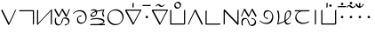 SplineFontDB: 3.0
FontName: Untitled1
FullName: Untitled1
FamilyName: Untitled1
Weight: Regular
Copyright: Copyright (c) 2019, Jack
UComments: "2019-8-23: Created with FontForge (http://fontforge.org)"
Version: 001.000
ItalicAngle: 0
UnderlinePosition: -1020
UnderlineWidth: 178
Ascent: 1610
Descent: 800
InvalidEm: 0
LayerCount: 2
Layer: 0 0 "Back" 1
Layer: 1 0 "Fore" 0
XUID: [1021 647 -312734098 29385]
StyleMap: 0x0000
FSType: 0
OS2Version: 0
OS2_WeightWidthSlopeOnly: 0
OS2_UseTypoMetrics: 1
CreationTime: 1566577596
ModificationTime: 1567011944
OS2TypoAscent: 0
OS2TypoAOffset: 1
OS2TypoDescent: 0
OS2TypoDOffset: 1
OS2TypoLinegap: 217
OS2WinAscent: 0
OS2WinAOffset: 1
OS2WinDescent: 0
OS2WinDOffset: 1
HheadAscent: 0
HheadAOffset: 1
HheadDescent: 0
HheadDOffset: 1
Lookup: 6 0 0 "semivowels" { "semivowels contextual 0"  "semivowels contextual 1"  } ['liga' ('latn' <'dflt' > 'DFLT' <'dflt' > ) ]
Lookup: 1 0 0 "Single Substitution lookup 1" { "Single Substitution lookup 1 subtable"  } []
Lookup: 1 0 0 "Single Substitution lookup 2" { "Single Substitution lookup 2 subtable"  } []
Lookup: 4 0 1 "diphthongs" { "diphthongs subtable"  } ['liga' ('latn' <'dflt' > 'DFLT' <'dflt' > ) ]
Lookup: 6 0 0 "denpabu" { "denpabu subtable"  } ['liga' ('latn' <'dflt' > 'DFLT' <'dflt' > ) ]
Lookup: 1 0 0 "Single Substitution lookup 5" { "Single Substitution lookup 5 subtable"  } []
Lookup: 6 0 0 "denpabuV" { "denpabuV subtable"  } ['liga' ('latn' <'dflt' > 'DFLT' <'dflt' > ) ]
Lookup: 1 0 0 "Single Substitution lookup 7" { "Single Substitution lookup 7 subtable"  } []
Lookup: 6 0 0 "Clower" { "Clower contextual 0"  "Clower contextual 1"  "Clower contextual 2"  "Clower contextual 3"  "Clower contextual 4"  "Clower contextual 5"  "Clower contextual 6"  "Clower contextual 7"  "Clower contextual 8"  "Clower contextual 9"  "Clower contextual 10"  "Clower contextual 11"  "Clower contextual 12"  "Clower contextual 13"  "Clower contextual 14"  "Clower contextual 15"  "Clower contextual 16"  "Clower contextual 17"  "Clower contextual 18"  "Clower contextual 19"  "Clower contextual 20"  "Clower contextual 21"  "Clower contextual 22"  "Clower contextual 23"  "Clower contextual 24"  "Clower contextual 25"  "Clower contextual 26"  "Clower contextual 27"  "Clower contextual 28"  "Clower contextual 29"  "Clower contextual 30"  "Clower contextual 31"  "Clower contextual 32"  "Clower contextual 33"  "Clower contextual 34"  "Clower contextual 35"  "Clower contextual 36"  "Clower contextual 37"  "Clower contextual 38"  "Clower contextual 39"  "Clower contextual 40"  "Clower contextual 41"  "Clower contextual 42"  "Clower contextual 43"  "Clower contextual 44"  "Clower contextual 45"  "Clower contextual 46"  "Clower contextual 47"  "Clower contextual 48"  } ['liga' ('latn' <'dflt' > 'DFLT' <'dflt' > ) ]
Lookup: 1 0 0 "Single Substitution lookup 9" { "Single Substitution lookup 9 subtable"  } []
Lookup: 1 0 0 "Single Substitution lookup 10" { "Single Substitution lookup 10 subtable"  } []
Lookup: 1 0 0 "Single Substitution lookup 11" { "Single Substitution lookup 11 subtable"  } []
Lookup: 1 0 0 "Single Substitution lookup 12" { "Single Substitution lookup 12 subtable"  } []
Lookup: 1 0 0 "Single Substitution lookup 13" { "Single Substitution lookup 13 subtable"  } []
Lookup: 1 0 0 "Single Substitution lookup 14" { "Single Substitution lookup 14 subtable"  } []
Lookup: 1 0 0 "Single Substitution lookup 15" { "Single Substitution lookup 15 subtable"  } []
Lookup: 1 0 0 "Single Substitution lookup 16" { "Single Substitution lookup 16 subtable"  } []
Lookup: 1 0 0 "Single Substitution lookup 17" { "Single Substitution lookup 17 subtable"  } []
Lookup: 1 0 0 "Single Substitution lookup 18" { "Single Substitution lookup 18 subtable"  } []
Lookup: 1 0 0 "Single Substitution lookup 19" { "Single Substitution lookup 19 subtable"  } []
Lookup: 1 0 0 "Single Substitution lookup 20" { "Single Substitution lookup 20 subtable"  } []
Lookup: 1 0 0 "Single Substitution lookup 21" { "Single Substitution lookup 21 subtable"  } []
Lookup: 1 0 0 "Single Substitution lookup 22" { "Single Substitution lookup 22 subtable"  } []
Lookup: 1 0 0 "Single Substitution lookup 23" { "Single Substitution lookup 23 subtable"  } []
Lookup: 1 0 0 "Single Substitution lookup 24" { "Single Substitution lookup 24 subtable"  } []
Lookup: 1 0 0 "Single Substitution lookup 25" { "Single Substitution lookup 25 subtable"  } []
Lookup: 1 0 0 "Single Substitution lookup 26" { "Single Substitution lookup 26 subtable"  } []
Lookup: 1 0 0 "Single Substitution lookup 27" { "Single Substitution lookup 27 subtable"  } []
Lookup: 1 0 0 "Single Substitution lookup 28" { "Single Substitution lookup 28 subtable"  } []
Lookup: 1 0 0 "Single Substitution lookup 29" { "Single Substitution lookup 29 subtable"  } []
Lookup: 1 0 0 "Single Substitution lookup 30" { "Single Substitution lookup 30 subtable"  } []
Lookup: 1 0 0 "Single Substitution lookup 31" { "Single Substitution lookup 31 subtable"  } []
Lookup: 1 0 0 "Single Substitution lookup 32" { "Single Substitution lookup 32 subtable"  } []
Lookup: 1 0 0 "Single Substitution lookup 33" { "Single Substitution lookup 33 subtable"  } []
Lookup: 1 0 0 "Single Substitution lookup 34" { "Single Substitution lookup 34 subtable"  } []
Lookup: 1 0 0 "Single Substitution lookup 35" { "Single Substitution lookup 35 subtable"  } []
Lookup: 1 0 0 "Single Substitution lookup 36" { "Single Substitution lookup 36 subtable"  } []
Lookup: 1 0 0 "Single Substitution lookup 37" { "Single Substitution lookup 37 subtable"  } []
Lookup: 1 0 0 "Single Substitution lookup 38" { "Single Substitution lookup 38 subtable"  } []
Lookup: 1 0 0 "Single Substitution lookup 39" { "Single Substitution lookup 39 subtable"  } []
Lookup: 1 0 0 "Single Substitution lookup 40" { "Single Substitution lookup 40 subtable"  } []
Lookup: 1 0 0 "Single Substitution lookup 41" { "Single Substitution lookup 41 subtable"  } []
Lookup: 1 0 0 "Single Substitution lookup 42" { "Single Substitution lookup 42 subtable"  } []
Lookup: 1 0 0 "Single Substitution lookup 43" { "Single Substitution lookup 43 subtable"  } []
Lookup: 1 0 0 "Single Substitution lookup 44" { "Single Substitution lookup 44 subtable"  } []
Lookup: 1 0 0 "Single Substitution lookup 45" { "Single Substitution lookup 45 subtable"  } []
Lookup: 1 0 0 "Single Substitution lookup 46" { "Single Substitution lookup 46 subtable"  } []
Lookup: 1 0 0 "Single Substitution lookup 47" { "Single Substitution lookup 47 subtable"  } []
Lookup: 1 0 0 "Single Substitution lookup 48" { "Single Substitution lookup 48 subtable"  } []
Lookup: 1 0 0 "Single Substitution lookup 49" { "Single Substitution lookup 49 subtable"  } []
Lookup: 1 0 0 "Single Substitution lookup 50" { "Single Substitution lookup 50 subtable"  } []
Lookup: 1 0 0 "Single Substitution lookup 51" { "Single Substitution lookup 51 subtable"  } []
Lookup: 1 0 0 "Single Substitution lookup 52" { "Single Substitution lookup 52 subtable"  } []
Lookup: 1 0 0 "Single Substitution lookup 53" { "Single Substitution lookup 53 subtable"  } []
Lookup: 1 0 0 "Single Substitution lookup 54" { "Single Substitution lookup 54 subtable"  } []
Lookup: 1 0 0 "Single Substitution lookup 55" { "Single Substitution lookup 55 subtable"  } []
Lookup: 1 0 0 "Single Substitution lookup 56" { "Single Substitution lookup 56 subtable"  } []
Lookup: 6 0 0 "Clower2" { "Clower2 subtable"  } ['liga' ('latn' <'dflt' > 'DFLT' <'dflt' > ) ]
Lookup: 1 0 0 "Single Substitution lookup 58" { "Single Substitution lookup 58 subtable"  } []
Lookup: 6 0 0 "Cupper" { "Cupper subtable"  } ['liga' ('latn' <'dflt' > 'DFLT' <'dflt' > ) ]
Lookup: 1 0 0 "Single Substitution lookup 60" { "Single Substitution lookup 60 subtable"  } []
Lookup: 6 0 0 "Cupper2" { "Cupper2 subtable"  } ['liga' ('latn' <'dflt' > 'DFLT' <'dflt' > ) ]
Lookup: 1 0 0 "Single Substitution lookup 62" { "Single Substitution lookup 62 subtable"  } []
Lookup: 6 0 0 "Vupper" { "Vupper subtable"  } ['liga' ('latn' <'dflt' > 'DFLT' <'dflt' > ) ]
Lookup: 1 0 0 "Single Substitution lookup 64" { "Single Substitution lookup 64 subtable"  } []
Lookup: 6 0 0 "Vupper2" { "Vupper2 subtable"  } ['liga' ('latn' <'dflt' > 'DFLT' <'dflt' > ) ]
Lookup: 1 0 0 "Single Substitution lookup 66" { "Single Substitution lookup 66 subtable"  } []
Lookup: 6 0 0 "Vlower" { "Vlower subtable"  } ['liga' ('latn' <'dflt' > 'DFLT' <'dflt' > ) ]
Lookup: 1 0 0 "Single Substitution lookup 68" { "Single Substitution lookup 68 subtable"  } []
Lookup: 4 0 1 "Vdenpabu" { "Vdenpabu subtable"  } ['liga' ('latn' <'dflt' > 'DFLT' <'dflt' > ) ]
Lookup: 4 0 1 "Sdenpabu" { "Sdenpabu subtable"  } ['liga' ('latn' <'dflt' > 'DFLT' <'dflt' > ) ]
Lookup: 260 0 0 "Above" { "Above-1"  } ['mark' ('DFLT' <'dflt' > 'latn' <'ROM ' 'TRK ' 'dflt' > ) ]
MarkAttachClasses: 1
DEI: 91125
ChainSub2: coverage "Vlower subtable" 0 0 0 1
 1 2 0
  Coverage: 43 abu ebu ibu obu ubu ybu aibu eibu oibu aubu
  BCoverage: 152 py.lower ty.lower ky.lower fy.lower ly.lower sy.lower cy.lower my.lower xy.lower by.lower dy.lower gy.lower vy.lower ry.lower zy.lower jy.lower ny.lower
  BCoverage: 152 py.upper ty.upper ky.upper fy.upper ly.upper sy.upper cy.upper my.upper xy.upper by.upper dy.upper gy.upper vy.upper ry.upper zy.upper jy.upper ny.upper
 1
  SeqLookup: 0 "Single Substitution lookup 68"
EndFPST
ChainSub2: coverage "Vupper2 subtable" 0 0 0 1
 1 1 0
  Coverage: 43 abu ebu ibu obu ubu ybu aibu eibu oibu aubu
  BCoverage: 60 py ty ky fy ly sy cy my xy by dy gy vy ry zy jy ny yhy iy uy
 1
  SeqLookup: 0 "Single Substitution lookup 66"
EndFPST
ChainSub2: coverage "Vupper subtable" 0 0 0 1
 1 1 1
  Coverage: 43 abu ebu ibu obu ubu ybu aibu eibu oibu aubu
  BCoverage: 152 py.upper ty.upper ky.upper fy.upper ly.upper sy.upper cy.upper my.upper xy.upper by.upper dy.upper gy.upper vy.upper ry.upper zy.upper jy.upper ny.upper
  FCoverage: 152 py.lower ty.lower ky.lower fy.lower ly.lower sy.lower cy.lower my.lower xy.lower by.lower dy.lower gy.lower vy.lower ry.lower zy.lower jy.lower ny.lower
 1
  SeqLookup: 0 "Single Substitution lookup 64"
EndFPST
ChainSub2: coverage "Cupper2 subtable" 0 0 0 1
 1 0 2
  Coverage: 50 py ty ky fy ly sy cy my xy by dy gy vy ry zy jy ny
  FCoverage: 43 abu ebu ibu obu ubu ybu aibu eibu oibu aubu
  FCoverage: 152 py.lower ty.lower ky.lower fy.lower ly.lower sy.lower cy.lower my.lower xy.lower by.lower dy.lower gy.lower vy.lower ry.lower zy.lower jy.lower ny.lower
 1
  SeqLookup: 0 "Single Substitution lookup 62"
EndFPST
ChainSub2: coverage "Cupper subtable" 0 0 0 1
 1 0 1
  Coverage: 50 py ty ky fy ly sy cy my xy by dy gy vy ry zy jy ny
  FCoverage: 152 py.lower ty.lower ky.lower fy.lower ly.lower sy.lower cy.lower my.lower xy.lower by.lower dy.lower gy.lower vy.lower ry.lower zy.lower jy.lower ny.lower
 1
  SeqLookup: 0 "Single Substitution lookup 60"
EndFPST
ChainSub2: coverage "Clower2 subtable" 0 0 0 1
 1 2 0
  Coverage: 50 py ty ky fy ly sy cy my xy by dy gy vy ry zy jy ny
  BCoverage: 43 abu ebu ibu obu ubu ybu aibu eibu oibu aubu
  BCoverage: 50 py ty ky fy ly sy cy my xy by dy gy vy ry zy jy ny
 1
  SeqLookup: 0 "Single Substitution lookup 58"
EndFPST
ChainSub2: glyph "Clower contextual 48" 0 0 0 1
 String: 2 ry
 BString: 2 xy
 FString: 0 
 1
  SeqLookup: 0 "Single Substitution lookup 56"
EndFPST
ChainSub2: glyph "Clower contextual 47" 0 0 0 1
 String: 2 ly
 BString: 2 xy
 FString: 0 
 1
  SeqLookup: 0 "Single Substitution lookup 55"
EndFPST
ChainSub2: glyph "Clower contextual 46" 0 0 0 1
 String: 2 ry
 BString: 2 my
 FString: 0 
 1
  SeqLookup: 0 "Single Substitution lookup 54"
EndFPST
ChainSub2: glyph "Clower contextual 45" 0 0 0 1
 String: 2 ly
 BString: 2 my
 FString: 0 
 1
  SeqLookup: 0 "Single Substitution lookup 53"
EndFPST
ChainSub2: glyph "Clower contextual 44" 0 0 0 1
 String: 2 ry
 BString: 2 gy
 FString: 0 
 1
  SeqLookup: 0 "Single Substitution lookup 52"
EndFPST
ChainSub2: glyph "Clower contextual 43" 0 0 0 1
 String: 2 ly
 BString: 2 gy
 FString: 0 
 1
  SeqLookup: 0 "Single Substitution lookup 51"
EndFPST
ChainSub2: glyph "Clower contextual 42" 0 0 0 1
 String: 2 zy
 BString: 2 dy
 FString: 0 
 1
  SeqLookup: 0 "Single Substitution lookup 50"
EndFPST
ChainSub2: glyph "Clower contextual 41" 0 0 0 1
 String: 2 ry
 BString: 2 dy
 FString: 0 
 1
  SeqLookup: 0 "Single Substitution lookup 49"
EndFPST
ChainSub2: glyph "Clower contextual 40" 0 0 0 1
 String: 2 jy
 BString: 2 dy
 FString: 0 
 1
  SeqLookup: 0 "Single Substitution lookup 48"
EndFPST
ChainSub2: glyph "Clower contextual 39" 0 0 0 1
 String: 2 ry
 BString: 2 ky
 FString: 0 
 1
  SeqLookup: 0 "Single Substitution lookup 47"
EndFPST
ChainSub2: glyph "Clower contextual 38" 0 0 0 1
 String: 2 ly
 BString: 2 ky
 FString: 0 
 1
  SeqLookup: 0 "Single Substitution lookup 46"
EndFPST
ChainSub2: glyph "Clower contextual 37" 0 0 0 1
 String: 2 sy
 BString: 2 ty
 FString: 0 
 1
  SeqLookup: 0 "Single Substitution lookup 45"
EndFPST
ChainSub2: glyph "Clower contextual 36" 0 0 0 1
 String: 2 ry
 BString: 2 ty
 FString: 0 
 1
  SeqLookup: 0 "Single Substitution lookup 44"
EndFPST
ChainSub2: glyph "Clower contextual 35" 0 0 0 1
 String: 2 cy
 BString: 2 ty
 FString: 0 
 1
  SeqLookup: 0 "Single Substitution lookup 43"
EndFPST
ChainSub2: glyph "Clower contextual 34" 0 0 0 1
 String: 2 my
 BString: 2 zy
 FString: 0 
 1
  SeqLookup: 0 "Single Substitution lookup 42"
EndFPST
ChainSub2: glyph "Clower contextual 33" 0 0 0 1
 String: 2 gy
 BString: 2 zy
 FString: 0 
 1
  SeqLookup: 0 "Single Substitution lookup 41"
EndFPST
ChainSub2: glyph "Clower contextual 32" 0 0 0 1
 String: 2 dy
 BString: 2 zy
 FString: 0 
 1
  SeqLookup: 0 "Single Substitution lookup 40"
EndFPST
ChainSub2: glyph "Clower contextual 31" 0 0 0 1
 String: 2 vy
 BString: 2 zy
 FString: 0 
 1
  SeqLookup: 0 "Single Substitution lookup 39"
EndFPST
ChainSub2: glyph "Clower contextual 30" 0 0 0 1
 String: 2 by
 BString: 2 zy
 FString: 0 
 1
  SeqLookup: 0 "Single Substitution lookup 38"
EndFPST
ChainSub2: glyph "Clower contextual 29" 0 0 0 1
 String: 2 ry
 BString: 2 sy
 FString: 0 
 1
  SeqLookup: 0 "Single Substitution lookup 37"
EndFPST
ChainSub2: glyph "Clower contextual 28" 0 0 0 1
 String: 2 ly
 BString: 2 sy
 FString: 0 
 1
  SeqLookup: 0 "Single Substitution lookup 36"
EndFPST
ChainSub2: glyph "Clower contextual 27" 0 0 0 1
 String: 2 ny
 BString: 2 sy
 FString: 0 
 1
  SeqLookup: 0 "Single Substitution lookup 35"
EndFPST
ChainSub2: glyph "Clower contextual 26" 0 0 0 1
 String: 2 my
 BString: 2 sy
 FString: 0 
 1
  SeqLookup: 0 "Single Substitution lookup 34"
EndFPST
ChainSub2: glyph "Clower contextual 25" 0 0 0 1
 String: 2 ky
 BString: 2 sy
 FString: 0 
 1
  SeqLookup: 0 "Single Substitution lookup 33"
EndFPST
ChainSub2: glyph "Clower contextual 24" 0 0 0 1
 String: 2 ty
 BString: 2 sy
 FString: 0 
 1
  SeqLookup: 0 "Single Substitution lookup 32"
EndFPST
ChainSub2: glyph "Clower contextual 23" 0 0 0 1
 String: 2 fy
 BString: 2 sy
 FString: 0 
 1
  SeqLookup: 0 "Single Substitution lookup 31"
EndFPST
ChainSub2: glyph "Clower contextual 22" 0 0 0 1
 String: 2 py
 BString: 2 sy
 FString: 0 
 1
  SeqLookup: 0 "Single Substitution lookup 30"
EndFPST
ChainSub2: glyph "Clower contextual 21" 0 0 0 1
 String: 2 my
 BString: 2 jy
 FString: 0 
 1
  SeqLookup: 0 "Single Substitution lookup 29"
EndFPST
ChainSub2: glyph "Clower contextual 20" 0 0 0 1
 String: 2 gy
 BString: 2 jy
 FString: 0 
 1
  SeqLookup: 0 "Single Substitution lookup 28"
EndFPST
ChainSub2: glyph "Clower contextual 19" 0 0 0 1
 String: 2 dy
 BString: 2 jy
 FString: 0 
 1
  SeqLookup: 0 "Single Substitution lookup 27"
EndFPST
ChainSub2: glyph "Clower contextual 18" 0 0 0 1
 String: 2 vy
 BString: 2 jy
 FString: 0 
 1
  SeqLookup: 0 "Single Substitution lookup 26"
EndFPST
ChainSub2: glyph "Clower contextual 17" 0 0 0 1
 String: 2 by
 BString: 2 jy
 FString: 0 
 1
  SeqLookup: 0 "Single Substitution lookup 25"
EndFPST
ChainSub2: glyph "Clower contextual 16" 0 0 0 1
 String: 2 ry
 BString: 2 cy
 FString: 0 
 1
  SeqLookup: 0 "Single Substitution lookup 24"
EndFPST
ChainSub2: glyph "Clower contextual 15" 0 0 0 1
 String: 2 ly
 BString: 2 cy
 FString: 0 
 1
  SeqLookup: 0 "Single Substitution lookup 23"
EndFPST
ChainSub2: glyph "Clower contextual 14" 0 0 0 1
 String: 2 ny
 BString: 2 cy
 FString: 0 
 1
  SeqLookup: 0 "Single Substitution lookup 22"
EndFPST
ChainSub2: glyph "Clower contextual 13" 0 0 0 1
 String: 2 my
 BString: 2 cy
 FString: 0 
 1
  SeqLookup: 0 "Single Substitution lookup 21"
EndFPST
ChainSub2: glyph "Clower contextual 12" 0 0 0 1
 String: 2 ky
 BString: 2 cy
 FString: 0 
 1
  SeqLookup: 0 "Single Substitution lookup 20"
EndFPST
ChainSub2: glyph "Clower contextual 11" 0 0 0 1
 String: 2 ty
 BString: 2 cy
 FString: 0 
 1
  SeqLookup: 0 "Single Substitution lookup 19"
EndFPST
ChainSub2: glyph "Clower contextual 10" 0 0 0 1
 String: 2 fy
 BString: 2 cy
 FString: 0 
 1
  SeqLookup: 0 "Single Substitution lookup 18"
EndFPST
ChainSub2: glyph "Clower contextual 9" 0 0 0 1
 String: 2 py
 BString: 2 cy
 FString: 0 
 1
  SeqLookup: 0 "Single Substitution lookup 17"
EndFPST
ChainSub2: glyph "Clower contextual 8" 0 0 0 1
 String: 2 ry
 BString: 2 vy
 FString: 0 
 1
  SeqLookup: 0 "Single Substitution lookup 16"
EndFPST
ChainSub2: glyph "Clower contextual 7" 0 0 0 1
 String: 2 ly
 BString: 2 vy
 FString: 0 
 1
  SeqLookup: 0 "Single Substitution lookup 15"
EndFPST
ChainSub2: glyph "Clower contextual 6" 0 0 0 1
 String: 2 ry
 BString: 2 by
 FString: 0 
 1
  SeqLookup: 0 "Single Substitution lookup 14"
EndFPST
ChainSub2: glyph "Clower contextual 5" 0 0 0 1
 String: 2 ly
 BString: 2 by
 FString: 0 
 1
  SeqLookup: 0 "Single Substitution lookup 13"
EndFPST
ChainSub2: glyph "Clower contextual 4" 0 0 0 1
 String: 2 ry
 BString: 2 fy
 FString: 0 
 1
  SeqLookup: 0 "Single Substitution lookup 12"
EndFPST
ChainSub2: glyph "Clower contextual 3" 0 0 0 1
 String: 2 ly
 BString: 2 fy
 FString: 0 
 1
  SeqLookup: 0 "Single Substitution lookup 11"
EndFPST
ChainSub2: glyph "Clower contextual 2" 0 0 0 1
 String: 2 ry
 BString: 2 py
 FString: 0 
 1
  SeqLookup: 0 "Single Substitution lookup 10"
EndFPST
ChainSub2: glyph "Clower contextual 1" 0 0 0 1
 String: 2 ly
 BString: 2 py
 FString: 0 
 1
  SeqLookup: 0 "Single Substitution lookup 9"
EndFPST
ChainSub2: coverage "Clower contextual 0" 0 0 0 1
 1 3 0
  Coverage: 60 py ty ky fy ly sy cy my xy by dy gy vy ry zy jy ny yhy iy uy
  BCoverage: 60 py ty ky fy ly sy cy my xy by dy gy vy ry zy jy ny yhy iy uy
  BCoverage: 43 abu ebu ibu obu ubu ybu aibu eibu oibu aubu
  BCoverage: 60 py ty ky fy ly sy cy my xy by dy gy vy ry zy jy ny yhy iy uy
 0
EndFPST
ChainSub2: coverage "denpabuV subtable" 0 0 0 1
 1 1 2
  Coverage: 43 abu ebu ibu obu ubu ybu aibu eibu oibu aubu
  BCoverage: 12 denpabu.liga
  FCoverage: 3 yhy
  FCoverage: 43 abu ebu ibu obu ubu ybu aibu eibu oibu aubu
 1
  SeqLookup: 0 "Single Substitution lookup 7"
EndFPST
ChainSub2: coverage "denpabu subtable" 0 0 0 1
 1 0 3
  Coverage: 7 denpabu
  FCoverage: 43 abu ebu ibu obu ubu ybu aibu eibu oibu aubu
  FCoverage: 3 yhy
  FCoverage: 43 abu ebu ibu obu ubu ybu aibu eibu oibu aubu
 1
  SeqLookup: 0 "Single Substitution lookup 5"
EndFPST
ChainSub2: coverage "semivowels contextual 1" 0 0 0 1
 1 0 1
  Coverage: 3 ubu
  FCoverage: 23 abu ebu ibu obu ubu ybu
 1
  SeqLookup: 0 "Single Substitution lookup 2"
EndFPST
ChainSub2: coverage "semivowels contextual 0" 0 0 0 1
 1 0 1
  Coverage: 3 ibu
  FCoverage: 23 abu ebu ibu obu ubu ybu
 1
  SeqLookup: 0 "Single Substitution lookup 1"
EndFPST
Encoding: Custom
UnicodeInterp: none
NameList: AGL For New Fonts
DisplaySize: -96
AntiAlias: 1
FitToEm: 0
WinInfo: 0 16 6
BeginPrivate: 0
EndPrivate
Grid
1099 2610 m 0
 1099 -1390 l 1024
  Named: "right"
1112 2610 m 0
 1112 -1390 l 1024
  Named: "o-right"
84 2610 m 0
 84 -1390 l 1024
  Named: "o-left"
100 2612 m 0
 100 -1388 l 1024
  Named: "left"
-1993 -10 m 0
 4007 -10 l 1024
  Named: "c-bot"
-2000 1012 m 0
 4000 1012 l 1024
  Named: "z-top"
-1998 1000 m 0
 4002 1000 l 1024
  Named: "z-top"
EndSplineSet
AnchorClass2: "Above" "Above-1"
BeginChars: 294 93

StartChar: space
Encoding: 204 32 0
Width: 600
VWidth: 0
Flags: W
LayerCount: 2
EndChar

StartChar: py
Encoding: 0 60224 1
Width: 1200
VWidth: 2000
Flags: W
AnchorPoint: "Above" 600 0 basechar 0
LayerCount: 2
Back
SplineSet
114 1000 m 29
 602 0 l 29
 1068 1000 l 1053
EndSplineSet
Fore
SplineSet
114 1000 m 1
 151.840820312 1031.84570312 l 1
 611.673828125 89.5654296875 l 1
 1032.89355469 993.469726562 l 1
 1068 1000 l 1
 1103.10644531 1006.53027344 l 1
 637.106445312 6.5302734375 l 2
 633.009765625 -2.259765625 625.33203125 -12.6640625 616.361328125 -20.8447265625 c 0
 595.192382812 -40.150390625 570.728515625 -45.3056640625 564.159179688 -31.845703125 c 2
 76.1591796875 968.153320312 l 1
 114 1000 l 1
EndSplineSet
Substitution2: "Single Substitution lookup 62 subtable" py.upper
Substitution2: "Single Substitution lookup 60 subtable" py.upper
Substitution2: "Single Substitution lookup 58 subtable" py.lower
Substitution2: "Single Substitution lookup 30 subtable" py.lower
Substitution2: "Single Substitution lookup 17 subtable" py.lower
EndChar

StartChar: ty
Encoding: 1 60225 2
Width: 1200
VWidth: 4000
Flags: W
HStem: 904.472 79.0566<123.717 1022.47>
VStem: 1022.47 79.0566<23.7168 904.472>
AnchorPoint: "Above" 600 0 basechar 0
LayerCount: 2
Back
SplineSet
100 944 m 29
 1062 944 l 29
 1062 0 l 1053
EndSplineSet
Fore
SplineSet
100 944 m 1
 123.716796875 983.528320312 l 1
 1085.71679688 983.528320312 l 2
 1095.95605469 983.528320312 1101.52832031 976.0390625 1101.52832031 967.716796875 c 2
 1101.52832031 23.716796875 l 1
 1062 -0 l 1
 1022.47167969 -23.716796875 l 1
 1022.47167969 904.471679688 l 1
 76.283203125 904.471679688 l 1
 100 944 l 1
EndSplineSet
Substitution2: "Single Substitution lookup 62 subtable" ty.upper
Substitution2: "Single Substitution lookup 60 subtable" ty.upper
Substitution2: "Single Substitution lookup 58 subtable" ty.lower
Substitution2: "Single Substitution lookup 32 subtable" ty.lower
Substitution2: "Single Substitution lookup 19 subtable" ty.lower
EndChar

StartChar: ky
Encoding: 2 60226 3
Width: 1200
VWidth: 4000
Flags: W
VStem: 100.472 79.0566<79.0117 976.283> 1034.47 79.0566<23.7168 920.988>
AnchorPoint: "Above" 600 0 basechar 0
LayerCount: 2
Back
SplineSet
140 1000 m 5
 140 0 l 5
 1074 1000 l 5
 1074 0 l 1029
EndSplineSet
Fore
SplineSet
140 1000 m 1
 179.528320312 1023.71679688 l 1
 179.528320312 79.01171875 l 1
 1053.95507812 1015.22851562 l 2
 1073.5390625 1036.19628906 1099.58691406 1045.54199219 1109.53710938 1035.16992188 c 0
 1112.1640625 1032.43066406 1113.52832031 1027.57226562 1113.52832031 1023.71679688 c 2
 1113.52832031 23.716796875 l 1
 1074 -0 l 1
 1034.47167969 -23.716796875 l 1
 1034.47070312 920.98828125 l 1
 160.043945312 -15.2294921875 l 2
 156.12109375 -19.4296875 149.03515625 -25.73046875 143.1015625 -29.6640625 c 0
 120.450195312 -44.681640625 100.471679688 -41.89453125 100.471679688 -23.716796875 c 2
 100.471679688 976.283203125 l 1
 140 1000 l 1
EndSplineSet
Substitution2: "Single Substitution lookup 62 subtable" ky.upper
Substitution2: "Single Substitution lookup 60 subtable" ky.upper
Substitution2: "Single Substitution lookup 58 subtable" ky.lower
Substitution2: "Single Substitution lookup 33 subtable" ky.lower
Substitution2: "Single Substitution lookup 20 subtable" ky.lower
EndChar

StartChar: fy
Encoding: 3 60227 4
Width: 1200
VWidth: 4000
Flags: W
AnchorPoint: "Above" 600 0 basechar 0
LayerCount: 2
Back
SplineSet
100 998 m 29
 376 0 l 29
 604 1000 l 29
 888 -10 l 29
 1099 996 l 1053
EndSplineSet
Fore
SplineSet
100 998 m 1
 138.8359375 1027.19628906 l 1
 378.083007812 162.092773438 l 1
 565.325195312 983.333007812 l 2
 570.0234375 1003.93554688 593.387695312 1029.10546875 615.181640625 1037.04003906 c 0
 629.325195312 1042.18945312 640.110351562 1038.88964844 642.81640625 1029.26660156 c 2
 887.946289062 157.499023438 l 1
 1060.18066406 978.668945312 l 1
 1099 996 l 1
 1137.81933594 1013.33105469 l 1
 926.8203125 7.3310546875 l 2
 924.208007812 -5.1220703125 913.197265625 -22.130859375 898.493164062 -34.1923828125 c 0
 876.586914062 -52.1611328125 853.478515625 -54.5390625 849.184570312 -39.2666015625 c 2
 602.193359375 839.1171875 l 1
 414.674804688 16.6669921875 l 2
 411.666015625 3.4736328125 400.595703125 -12.65625 386.393554688 -24.2744140625 c 0
 364.471679688 -42.20703125 341.400390625 -44.513671875 337.1640625 -29.1962890625 c 2
 61.1640625 968.803710938 l 1
 100 998 l 1
EndSplineSet
Substitution2: "Single Substitution lookup 62 subtable" fy.upper
Substitution2: "Single Substitution lookup 60 subtable" fy.upper
Substitution2: "Single Substitution lookup 58 subtable" fy.lower
Substitution2: "Single Substitution lookup 31 subtable" fy.lower
Substitution2: "Single Substitution lookup 18 subtable" fy.lower
EndChar

StartChar: ly
Encoding: 4 60228 5
Width: 1200
VWidth: 2000
Flags: W
HStem: -25.5293 79.0576<299.186 434.692 805.717 868.82> 936.472 79.0566<712.348 860.913>
AnchorPoint: "Above" 600 0 basechar 0
LayerCount: 2
Back
SplineSet
166 988 m 29
 166 988 42 14 354 14 c 4
 666 14 518 976 782 976 c 4
 1136 976 1158 24 782 24 c 1028
EndSplineSet
Fore
SplineSet
166 988 m 1
 205.291015625 1008.11035156 l 1
 204.165039062 999.262695312 98.0322265625 53.5283203125 377.716796875 53.5283203125 c 0
 592.456054688 53.5283203125 468.989257812 604.119140625 651.650390625 909.87109375 c 0
 688.323242188 971.256835938 749.895507812 1015.52832031 805.716796875 1015.52832031 c 0
 1101.50097656 1015.52832031 1179.24804688 433.361328125 1008.39160156 148.000976562 c 0
 949.73828125 50.041015625 855.3125 -15.5283203125 758.282226562 -15.5283203125 c 1
 782 24 l 1
 805.716796875 63.5283203125 l 1
 878.671875 63.5283203125 913.55859375 95.2451171875 945.071289062 147.876953125 c 0
 1082.93164062 378.127929688 1010.45996094 936.471679688 758.283203125 936.471679688 c 0
 729.625 936.471679688 727.811523438 931.48828125 715.048828125 910.126953125 c 0
 638.1796875 781.456054688 639.704101562 -25.5283203125 330.283203125 -25.529296875 c 0
 -16.10546875 -25.5283203125 126.708984375 967.888671875 126.708984375 967.888671875 c 1
 166 988 l 1
EndSplineSet
Substitution2: "Single Substitution lookup 62 subtable" ly.upper
Substitution2: "Single Substitution lookup 60 subtable" ly.upper
Substitution2: "Single Substitution lookup 58 subtable" ly.lower
Substitution2: "Single Substitution lookup 55 subtable" ly.lower
Substitution2: "Single Substitution lookup 53 subtable" ly.lower
Substitution2: "Single Substitution lookup 51 subtable" ly.lower
Substitution2: "Single Substitution lookup 46 subtable" ly.lower
Substitution2: "Single Substitution lookup 36 subtable" ly.lower
Substitution2: "Single Substitution lookup 23 subtable" ly.lower
Substitution2: "Single Substitution lookup 15 subtable" ly.lower
Substitution2: "Single Substitution lookup 13 subtable" ly.lower
Substitution2: "Single Substitution lookup 11 subtable" ly.lower
Substitution2: "Single Substitution lookup 9 subtable" ly.lower
EndChar

StartChar: sy
Encoding: 5 60229 6
Width: 1200
VWidth: 2000
Flags: W
HStem: 24.4717 79.0566<567.347 827.042> 546.472 79.0566<546.977 674.282> 896.472 79.0566<385.555 740.14>
VStem: 400.472 79.0566<191.423 483.954> 982.472 79.0566<295.653 638.646>
AnchorPoint: "Above" 600 0 basechar 0
LayerCount: 2
Back
SplineSet
152 740 m 25
 152 740 272 936 590 936 c 0
 908 936 1022 656 1022 480 c 0
 1022 304 930 64 698 64 c 0
 466 64 440 220 440 352 c 0
 440 484 506 586 698 586 c 1024
EndSplineSet
Fore
SplineSet
167.610351562 739.66796875 m 1
 152 740 l 1
 120.780273438 740.6640625 l 1
 132.275390625 759.404296875 281.283203125 975.528320312 613.716796875 975.528320312 c 0
 946.108398438 975.528320312 1061.52832031 687.52734375 1061.52832031 503.716796875 c 0
 1061.52832031 415.109375 1040.94140625 309.702148438 983.841796875 214.46484375 c 0
 917.2109375 103.329101562 804.546875 24.4716796875 674.283203125 24.4716796875 c 0
 428.961914062 24.4716796875 400.471679688 192.833984375 400.471679688 328.282226562 c 0
 400.471679688 381.014648438 408.861328125 432.934570312 440.283203125 485.571289062 c 0
 499.427734375 584.649414062 603.40234375 625.528320312 721.716796875 625.528320312 c 1
 698 586 l 1
 674.282226562 546.471679688 l 1
 554.76171875 546.471679688 517.5703125 509.09375 503.708984375 485.872070312 c 0
 490.262695312 463.348632812 479.528320312 423.47265625 479.528320312 375.716796875 c 0
 479.528320312 247.166015625 503.038085938 103.528320312 721.716796875 103.528320312 c 0
 831.344726562 103.528320312 883.729492188 152.973632812 920.569335938 214.419921875 c 0
 960.134765625 280.411132812 982.471679688 374.877929688 982.471679688 456.282226562 c 0
 982.471679688 624.47265625 869.892578125 896.471679688 566.283203125 896.471679688 c 0
 276.874023438 896.471679688 183.219726562 739.336914062 183.219726562 739.336914062 c 1
 167.610351562 739.66796875 l 1
EndSplineSet
Substitution2: "Single Substitution lookup 62 subtable" sy.upper
Substitution2: "Single Substitution lookup 60 subtable" sy.upper
Substitution2: "Single Substitution lookup 58 subtable" sy.lower
Substitution2: "Single Substitution lookup 45 subtable" sy.lower
EndChar

StartChar: cy
Encoding: 6 60230 7
Width: 1200
VWidth: 2000
Flags: W
HStem: -11.5039 79.0068<216.798 373.499> 902.475 79.0518<222.442 402.95>
VStem: 112.472 79.0566<84.5308 369.792> 482.472 79.0566<256.492 669.788>
AnchorPoint: "Above" 600 0 basechar 0
LayerCount: 2
Back
SplineSet
146 846 m 1
 146 846 204.292864581 940.173138938 334 942 c 0
 476 944 522 771.87012987 522 642 c 0
 522 351.004739336 489.21936279 36.8844004846 284 28 c 0
 191.653646426 24.0021219378 152 60.3137254902 152 234 c 0
 152 442.813559322 391.664335664 765.525423729 1016 934 c 1
 964 716 880 354 1020 0 c 1024
EndSplineSet
Fore
SplineSet
165.208007812 845.34765625 m 1
 115.020507812 847.052734375 l 1
 123.307617188 860.391601562 209.15625 979.438476562 357.356445312 981.526367188 c 0
 476.846679688 983.208984375 529.618164062 881.20703125 550.608398438 777.587890625 c 1
 680.006835938 853.487304688 838.755859375 920.380859375 1031.08007812 972.279296875 c 0
 1049.37402344 977.215820312 1058.33203125 965.991210938 1054.58398438 950.276367188 c 0
 1002.82128906 733.272460938 920.381835938 379.538085938 1058.296875 30.8115234375 c 1
 981.704101562 -30.8115234375 l 1
 846.043945312 312.211914062 917.76171875 664.79296875 970.172851562 887.208007812 c 1
 804.887695312 840.264648438 666.791992188 781.251953125 559.076171875 719.25 c 1
 560.73046875 701.046875 561.528320312 682.923828125 561.528320312 665.716796875 c 0
 561.528320312 475 552.623046875 273.801757812 473.080078125 134.233398438 c 0
 424.985351562 49.84375 344.568359375 -7.904296875 261.421875 -11.50390625 c 0
 156.98828125 -16.0244140625 112.471679688 33.234375 112.471679688 210.283203125 c 0
 112.471679688 355.762695312 223.715820312 558.481445312 471.1640625 727.33984375 c 1
 450.4375 823.262695312 398.354492188 903.709960938 310.643554688 902.474609375 c 0
 208.864257812 901.041015625 176.98046875 844.947265625 176.98046875 844.947265625 c 1
 165.208007812 845.34765625 l 1
479.999023438 669.788085938 m 1
 271.772460938 528.073242188 191.528320312 375.9609375 191.528320312 257.717773438 c 0
 191.528320312 87.3935546875 226.318359375 64.0283203125 306.578125 67.5029296875 c 0
 365.067382812 70.03515625 385.215820312 91.115234375 408.096679688 131.262695312 c 0
 463.256835938 228.048828125 482.471679688 427.84375 482.471679688 618.283203125 c 0
 482.471679688 634.803710938 481.686523438 652.174804688 479.999023438 669.788085938 c 1
EndSplineSet
Substitution2: "Single Substitution lookup 62 subtable" cy.upper
Substitution2: "Single Substitution lookup 60 subtable" cy.upper
Substitution2: "Single Substitution lookup 58 subtable" cy.lower
Substitution2: "Single Substitution lookup 43 subtable" cy.lower
EndChar

StartChar: my
Encoding: 7 60231 8
Width: 1200
VWidth: 2000
Flags: W
HStem: 26.4717 79.0566<92.7991 741.864 786.889 1064.28> 900.472 79.0566<329.247 701.952>
VStem: 982.472 79.0566<363.072 645.598>
AnchorPoint: "Above" 600 0 basechar 0
LayerCount: 2
Back
SplineSet
122 810 m 29
 122 810 300 940 538 940 c 4
 776 940 1022 768 1022 514 c 4
 1022 260 766 69 558 69 c 4
 350 69 124 66 124 66 c 5
 1088 66 l 1053
EndSplineSet
Fore
SplineSet
122 810 m 1
 115.68359375 837.42578125 l 1
 123.350585938 843.01953125 313.836914062 979.528320312 561.716796875 979.528320312 c 0
 809.189453125 979.528320312 1061.52832031 805.8125 1061.52832031 537.716796875 c 0
 1061.52832031 362.515625 940.868164062 197.306640625 786.888671875 105.528320312 c 1
 1111.71679688 105.528320312 l 1
 1088 66 l 1
 1064.28222656 26.4716796875 l 1
 100.283203125 26.4716796875 l 2
 84.609375 26.4716796875 79.5966796875 42.0517578125 90.3896484375 62.4775390625 c 0
 102.348632812 85.1083984375 129.055664062 105.283203125 147.377929688 105.526367188 c 0
 147.4375 105.52734375 373.48828125 108.528320312 581.716796875 108.528320312 c 0
 720.848632812 108.528320312 863.8359375 196.219726562 932.450195312 310.776367188 c 0
 962.053710938 360.200195312 982.471679688 420.931640625 982.471679688 490.283203125 c 0
 982.470703125 730.1875 742.811523438 900.471679688 514.283203125 900.471679688 c 0
 292.768554688 900.471679688 130.075195312 783.83203125 128.317382812 782.573242188 c 2
 122 810 l 1
EndSplineSet
Substitution2: "Single Substitution lookup 62 subtable" my.upper
Substitution2: "Single Substitution lookup 60 subtable" my.upper
Substitution2: "Single Substitution lookup 58 subtable" my.lower
Substitution2: "Single Substitution lookup 42 subtable" my.lower
Substitution2: "Single Substitution lookup 34 subtable" my.lower
Substitution2: "Single Substitution lookup 29 subtable" my.lower
Substitution2: "Single Substitution lookup 21 subtable" my.lower
EndChar

StartChar: xy
Encoding: 8 60232 9
Width: 1200
VWidth: 2000
Flags: W
HStem: -49.5283 79.0566<436.302 781.732> 972.472 79.0566<428.245 764.637>
VStem: 44.4717 79.0566<340.055 674.409> 1072.47 79.0566<317.459 667.437>
AnchorPoint: "Above" 600 0 basechar 0
LayerCount: 2
Back
SplineSet
84 498 m 4
 84 782 318 1012 602 1012 c 4
 886 1012 1112 782 1112 498 c 4
 1112 214 886 -10 602 -10 c 4
 334.890393761 -10 112.010318955 188.14830082 86.4443123028 447.999989295 c 4
 84.8276728815 464.431436294 84 481.109606239 84 498 c 4
EndSplineSet
Fore
SplineSet
123.528320312 521.716796875 m 0
 123.528320312 505.653320312 124.31640625 489.73046875 125.864257812 473.99609375 c 0
 150.484375 223.7578125 369.53515625 29.5283203125 625.717773438 29.5283203125 c 0
 806.538085938 29.5283203125 938.670898438 118.793945312 1008.546875 235.478515625 c 0
 1047.06542969 299.80078125 1072.47167969 381.971679688 1072.47167969 474.283203125 c 0
 1072.47167969 746.85546875 850.602539062 972.471679688 578.283203125 972.471679688 c 0
 396.936523438 972.471679688 260.235351562 879.888671875 188.079101562 759.612304688 c 0
 149.151367188 694.723632812 123.528320312 612.86328125 123.528320312 521.716796875 c 0
44.4716796875 474.283203125 m 0
 44.4716796875 574.235351562 71.8232421875 671.249023438 124.829101562 759.604492188 c 0
 233.993164062 941.569335938 430.163085938 1051.52832031 625.717773438 1051.52832031 c 0
 921.397460938 1051.52832031 1151.52832031 817.143554688 1151.52832031 521.717773438 c 0
 1151.52832031 420.875976562 1124.66601562 323.771484375 1071.86035156 235.591796875 c 0
 964.50390625 56.3203125 772.309570312 -49.5283203125 578.283203125 -49.5283203125 c 0
 300.24609375 -49.5283203125 73.5361328125 152.5390625 47.0244140625 422.004882812 c 0
 45.3388671875 439.1328125 44.4716796875 456.56640625 44.4716796875 474.283203125 c 0
EndSplineSet
Substitution2: "Single Substitution lookup 62 subtable" xy.upper
Substitution2: "Single Substitution lookup 60 subtable" xy.upper
Substitution2: "Single Substitution lookup 58 subtable" xy.lower
EndChar

StartChar: iy
Encoding: 9 60233 10
Width: 1200
VWidth: 2000
Flags: W
HStem: 924.472 79.0566<159.735 1059.5>
AnchorPoint: "Above" 600 0 basechar 0
LayerCount: 2
Back
SplineSet
84 964 m 25
 1112 964 l 25
 601 -10 l 25
 84 964 l 25
EndSplineSet
Fore
SplineSet
159.735351562 924.471679688 m 1
 612.243164062 71.9716796875 l 1
 1059.49902344 924.471679688 l 1
 159.735351562 924.471679688 l 1
107.716796875 1003.52832031 m 2
 1135.71777344 1003.52832031 l 2
 1152.21386719 1003.52832031 1155.71289062 986.77734375 1145.70800781 967.70703125 c 2
 634.708007812 -6.29296875 l 2
 622.83984375 -28.9140625 596.157226562 -49.173828125 577.772460938 -49.5234375 c 0
 570.71875 -49.658203125 564.466796875 -44.3251953125 563.375 -42.26953125 c 2
 46.375 931.73046875 l 2
 39.4091796875 944.853515625 52.763671875 971.828125 74.87109375 989.291015625 c 0
 87.00390625 998.874023438 101.513671875 1003.52832031 107.716796875 1003.52832031 c 2
EndSplineSet
EndChar

StartChar: abu
Encoding: 10 60234 11
Width: 600
VWidth: 0
Flags: W
HStem: 417.06 173.881<217.176 382.824> 1149.28 365.436
VStem: 210.065 179.869<425.584 582.416> 248.472 79.0566<1196.72 1467.28>
LayerCount: 2
Fore
Refer: 92 60255 N 1 0 0 1 0 0 2
Refer: 42 -1 N 1 0 0 1 -300 0 2
Ligature2: "Vdenpabu subtable" denpabu abu
Substitution2: "Single Substitution lookup 68 subtable" abu.lower
Substitution2: "Single Substitution lookup 66 subtable" abu.upper
Substitution2: "Single Substitution lookup 64 subtable" abu.upper
Substitution2: "Single Substitution lookup 7 subtable" abu.upper
LCarets2: 1 0
EndChar

StartChar: ebu
Encoding: 11 60235 12
Width: 600
VWidth: 0
Flags: W
HStem: 417.06 173.881<230.676 396.324> 1274.47 79.0566<48.2178 551.782>
VStem: 0.783203 598.434 223.565 179.869<425.584 582.416>
LayerCount: 2
Fore
Refer: 92 60255 N 1 0 0 1 13.5 0 2
Refer: 43 -1 N 1 0 0 1 -286.5 0 2
Ligature2: "Vdenpabu subtable" denpabu ebu
Substitution2: "Single Substitution lookup 68 subtable" ebu.lower
Substitution2: "Single Substitution lookup 66 subtable" ebu.upper
Substitution2: "Single Substitution lookup 64 subtable" ebu.upper
Substitution2: "Single Substitution lookup 7 subtable" ebu.upper
LCarets2: 1 0
EndChar

StartChar: ibu
Encoding: 12 60236 13
Width: 600
VWidth: 0
Flags: W
HStem: 417.06 173.881<215.652 381.299> 1198.12 173.881<218.701 384.348>
VStem: 208.541 179.869<425.584 582.416> 211.59 179.869<1206.64 1363.48>
LayerCount: 2
Fore
Refer: 92 60255 N 1 0 0 1 -1.52441 0 2
Refer: 44 -1 N 1 0 0 1 -301.524 0 2
Ligature2: "Vdenpabu subtable" denpabu ibu
Substitution2: "Single Substitution lookup 68 subtable" ibu.lower
Substitution2: "Single Substitution lookup 66 subtable" ibu.upper
Substitution2: "Single Substitution lookup 64 subtable" ibu.upper
Substitution2: "Single Substitution lookup 7 subtable" ibu.upper
Substitution2: "Single Substitution lookup 1 subtable" iy
LCarets2: 1 0
EndChar

StartChar: obu
Encoding: 13 60237 14
Width: 600
VWidth: 0
Flags: W
HStem: 417.06 173.881<207.214 372.862> 1200.47 79.0566<345.278 490.017> 1342.47 79.0566<97.957 204.361>
VStem: -17.9053 635.811 200.104 179.869<425.584 582.416>
LayerCount: 2
Fore
Refer: 92 60255 N 1 0 0 1 -9.96191 0 2
Refer: 45 -1 N 1 0 0 1 -309.962 0 2
Ligature2: "Vdenpabu subtable" denpabu obu
Substitution2: "Single Substitution lookup 68 subtable" obu.lower
Substitution2: "Single Substitution lookup 66 subtable" obu.upper
Substitution2: "Single Substitution lookup 64 subtable" obu.upper
Substitution2: "Single Substitution lookup 7 subtable" obu.upper
LCarets2: 1 0
EndChar

StartChar: ubu
Encoding: 14 60238 15
Width: 600
VWidth: 0
Flags: W
HStem: 417.06 173.881<222.427 388.074> 1164.47 79.0566<224.244 399.875>
VStem: 1.92236 596.155 215.316 179.869<425.584 582.416>
LayerCount: 2
Fore
Refer: 92 60255 N 1 0 0 1 5.25049 0 2
Refer: 46 -1 N 1 0 0 1 -294.75 0 2
Ligature2: "Vdenpabu subtable" denpabu ubu
Substitution2: "Single Substitution lookup 68 subtable" ubu.lower
Substitution2: "Single Substitution lookup 66 subtable" ubu.upper
Substitution2: "Single Substitution lookup 64 subtable" ubu.upper
Substitution2: "Single Substitution lookup 7 subtable" ubu.upper
Substitution2: "Single Substitution lookup 2 subtable" uy
LCarets2: 1 0
EndChar

StartChar: ybu
Encoding: 15 60239 16
Width: 600
VWidth: 0
Flags: W
HStem: 417.06 173.881<218.176 383.824> 1096.47 79.0566<218.131 402.721> 1476.47 79.0576<197.278 381.869>
VStem: 70.4717 79.0566<1244.13 1426.83> 211.065 179.869<425.584 582.416> 450.472 79.0566<1225.17 1407.87>
LayerCount: 2
Fore
Refer: 92 60255 N 1 0 0 1 1 0 2
Refer: 47 -1 N 1 0 0 1 -299 0 2
Ligature2: "Vdenpabu subtable" denpabu ybu
Substitution2: "Single Substitution lookup 68 subtable" ybu.lower
Substitution2: "Single Substitution lookup 66 subtable" ybu.upper
Substitution2: "Single Substitution lookup 64 subtable" ybu.upper
Substitution2: "Single Substitution lookup 7 subtable" ybu.upper
LCarets2: 1 0
EndChar

StartChar: by
Encoding: 16 60240 17
Width: 1200
VWidth: 2000
Flags: W
AnchorPoint: "Above" 600 0 basechar 0
LayerCount: 2
Fore
Refer: 1 60224 N -1 0 0 -1 1179.27 992.475 2
Substitution2: "Single Substitution lookup 62 subtable" by.upper
Substitution2: "Single Substitution lookup 60 subtable" by.upper
Substitution2: "Single Substitution lookup 58 subtable" by.lower
Substitution2: "Single Substitution lookup 38 subtable" by.lower
Substitution2: "Single Substitution lookup 25 subtable" by.lower
EndChar

StartChar: dy
Encoding: 17 60241 18
Width: 1200
VWidth: 4000
Flags: W
HStem: -23.7163 79.0566<155.338 1054.09>
VStem: 76.2817 79.0566<55.3403 936.095>
AnchorPoint: "Above" 600 0 basechar 0
LayerCount: 2
Fore
Refer: 2 60225 N -1 0 0 -1 1177.81 959.812 2
Substitution2: "Single Substitution lookup 62 subtable" dy.upper
Substitution2: "Single Substitution lookup 60 subtable" dy.upper
Substitution2: "Single Substitution lookup 58 subtable" dy.lower
Substitution2: "Single Substitution lookup 40 subtable" dy.lower
Substitution2: "Single Substitution lookup 27 subtable" dy.lower
EndChar

StartChar: gy
Encoding: 18 60242 19
Width: 1200
VWidth: 4000
Flags: W
VStem: 100.472 79.0566<23.7168 884.458> 1034.47 79.0566<115.541 976.283>
AnchorPoint: "Above" 600 0 basechar 0
LayerCount: 2
Back
SplineSet
1074 1000 m 5
 1074 0 l 5
 140 1000 l 5
 140 0 l 1029
EndSplineSet
Fore
SplineSet
1074 1000 m 1
 1113.52832031 1023.71679688 l 1
 1113.52832031 23.716796875 l 2
 1113.52832031 5.5400390625 1093.54980469 -21.2216796875 1070.8984375 -33.3857421875 c 0
 1056.04296875 -41.3642578125 1043.05078125 -40.0830078125 1038.34765625 -35.048828125 c 2
 179.528320312 884.458007812 l 1
 179.528320312 23.716796875 l 1
 140 -0 l 1
 100.471679688 -23.716796875 l 1
 100.471679688 976.283203125 l 2
 100.471679688 986.881835938 107.908203125 1002.41699219 120.18359375 1015.47167969 c 0
 139.84375 1036.38085938 165.838867188 1045.5546875 175.651367188 1035.04882812 c 2
 1034.47167969 115.541015625 l 1
 1034.47070312 976.283203125 l 1
 1074 1000 l 1
EndSplineSet
Substitution2: "Single Substitution lookup 62 subtable" gy.upper
Substitution2: "Single Substitution lookup 60 subtable" gy.upper
Substitution2: "Single Substitution lookup 58 subtable" gy.lower
Substitution2: "Single Substitution lookup 41 subtable" gy.lower
Substitution2: "Single Substitution lookup 28 subtable" gy.lower
EndChar

StartChar: vy
Encoding: 19 60243 20
Width: 1200
VWidth: 4000
Flags: W
AnchorPoint: "Above" 600 0 basechar 0
LayerCount: 2
Back
SplineSet
1099 -8 m 29
 823 990 l 29
 595 -10 l 29
 311 1000 l 29
 100 -6 l 1053
EndSplineSet
Fore
SplineSet
1099 -8 m 1
 1060.1640625 -37.197265625 l 1
 820.916992188 827.907226562 l 1
 633.674804688 6.6669921875 l 2
 628.9765625 -13.9365234375 605.612304688 -39.10546875 583.818359375 -47.0400390625 c 0
 569.674804688 -52.189453125 558.889648438 -48.890625 556.18359375 -39.2666015625 c 2
 311.052734375 832.500976562 l 1
 138.819335938 11.3310546875 l 1
 100 -6 l 1
 61.1796875 -23.3310546875 l 1
 272.1796875 982.668945312 l 2
 274.791992188 995.122070312 285.802734375 1012.13085938 300.505859375 1024.19140625 c 0
 322.412109375 1042.16113281 345.521484375 1044.5390625 349.815429688 1029.26660156 c 2
 596.806640625 150.8828125 l 1
 784.325195312 973.333007812 l 2
 787.333007812 986.526367188 798.404296875 1002.65625 812.606445312 1014.2734375 c 0
 834.528320312 1032.20703125 857.599609375 1034.51367188 861.834960938 1019.19628906 c 2
 1137.83496094 21.1962890625 l 1
 1099 -8 l 1
EndSplineSet
Substitution2: "Single Substitution lookup 62 subtable" vy.upper
Substitution2: "Single Substitution lookup 60 subtable" vy.upper
Substitution2: "Single Substitution lookup 58 subtable" vy.lower
Substitution2: "Single Substitution lookup 39 subtable" vy.lower
Substitution2: "Single Substitution lookup 26 subtable" vy.lower
EndChar

StartChar: ry
Encoding: 20 60244 21
Width: 1200
VWidth: 2000
Flags: W
HStem: -25.5293 79.0566<712.348 860.913> 936.471 79.0576<299.186 434.692 805.717 868.82>
AnchorPoint: "Above" 600 0 basechar 0
LayerCount: 2
Fore
Refer: 5 60228 N 1 0 0 -1 0 989.999 2
Substitution2: "Single Substitution lookup 62 subtable" ry.upper
Substitution2: "Single Substitution lookup 60 subtable" ry.upper
Substitution2: "Single Substitution lookup 58 subtable" ry.lower
Substitution2: "Single Substitution lookup 56 subtable" ry.lower
Substitution2: "Single Substitution lookup 54 subtable" ry.lower
Substitution2: "Single Substitution lookup 52 subtable" ry.lower
Substitution2: "Single Substitution lookup 49 subtable" ry.lower
Substitution2: "Single Substitution lookup 47 subtable" ry.lower
Substitution2: "Single Substitution lookup 44 subtable" ry.lower
Substitution2: "Single Substitution lookup 37 subtable" ry.lower
Substitution2: "Single Substitution lookup 24 subtable" ry.lower
Substitution2: "Single Substitution lookup 16 subtable" ry.lower
Substitution2: "Single Substitution lookup 14 subtable" ry.lower
Substitution2: "Single Substitution lookup 12 subtable" ry.lower
Substitution2: "Single Substitution lookup 10 subtable" ry.lower
EndChar

StartChar: zy
Encoding: 21 60245 22
Width: 1200
VWidth: 2000
Flags: W
HStem: 24.4717 79.0566<385.555 740.14> 374.472 79.0566<546.977 674.282> 896.472 79.0566<567.347 827.042>
VStem: 400.472 79.0566<516.046 808.577> 982.472 79.0566<361.354 704.347>
LayerCount: 2
Fore
Refer: 6 60229 N 1 0 0 -1 0 1000 2
Substitution2: "Single Substitution lookup 62 subtable" zy.upper
Substitution2: "Single Substitution lookup 60 subtable" zy.upper
Substitution2: "Single Substitution lookup 58 subtable" zy.lower
Substitution2: "Single Substitution lookup 50 subtable" zy.lower
EndChar

StartChar: jy
Encoding: 22 60246 23
Width: 1200
VWidth: 2000
Flags: W
HStem: -30.8115 79.0518<767.818 948.326> 883.212 79.0068<797.269 953.97>
VStem: 609.24 79.0566<280.927 694.223> 979.24 79.0566<580.923 866.184>
AnchorPoint: "Above" 600 0 basechar 0
LayerCount: 2
Fore
SplineSet
1005.56054688 105.3671875 m 1
 1055.74804688 103.662109375 l 1
 1047.4609375 90.3232421875 961.612304688 -28.7236328125 813.412109375 -30.8115234375 c 0
 693.921875 -32.494140625 641.150390625 69.5078125 620.16015625 173.126953125 c 1
 490.76171875 97.2275390625 332.012695312 30.333984375 139.688476562 -21.564453125 c 0
 121.39453125 -26.5009765625 112.436523438 -15.2763671875 116.184570312 0.4384765625 c 0
 167.947265625 217.442382812 250.38671875 571.176757812 112.471679688 919.903320312 c 1
 189.064453125 981.526367188 l 1
 324.724609375 638.502929688 253.006835938 285.921875 200.595703125 63.5068359375 c 1
 365.880859375 110.450195312 503.9765625 169.462890625 611.692382812 231.46484375 c 1
 610.038085938 249.66796875 609.240234375 267.791015625 609.240234375 284.998046875 c 0
 609.240234375 475.71484375 618.145507812 676.913085938 697.688476562 816.481445312 c 0
 745.783203125 900.87109375 826.200195312 958.619140625 909.346679688 962.21875 c 0
 1013.78027344 966.739257812 1058.296875 917.48046875 1058.296875 740.431640625 c 0
 1058.296875 594.952148438 947.052734375 392.233398438 699.604492188 223.375 c 1
 720.331054688 127.452148438 772.4140625 47.0048828125 860.125 48.240234375 c 0
 961.904296875 49.673828125 993.788085938 105.767578125 993.788085938 105.767578125 c 1
 1005.56054688 105.3671875 l 1
690.76953125 280.926757812 m 1
 898.99609375 422.641601562 979.240234375 574.75390625 979.240234375 692.997070312 c 0
 979.240234375 863.321289062 944.450195312 886.686523438 864.190429688 883.211914062 c 0
 805.701171875 880.6796875 785.552734375 859.599609375 762.671875 819.452148438 c 0
 707.51171875 722.666015625 688.296875 522.87109375 688.296875 332.431640625 c 0
 688.296875 315.911132812 689.08203125 298.540039062 690.76953125 280.926757812 c 1
EndSplineSet
Substitution2: "Single Substitution lookup 62 subtable" jy.upper
Substitution2: "Single Substitution lookup 60 subtable" jy.upper
Substitution2: "Single Substitution lookup 58 subtable" jy.lower
Substitution2: "Single Substitution lookup 48 subtable" jy.lower
EndChar

StartChar: ny
Encoding: 23 60247 24
Width: 1200
VWidth: 2000
Flags: W
HStem: 26.4717 79.0566<494.398 867.103> 900.472 79.0566<132.068 409.461 454.486 1103.55>
VStem: 134.822 79.0566<360.402 642.928>
AnchorPoint: "Above" 600 0 basechar 0
LayerCount: 2
Fore
Refer: 8 60231 N -1 0 0 -1 1196.35 1006 2
Substitution2: "Single Substitution lookup 62 subtable" ny.upper
Substitution2: "Single Substitution lookup 60 subtable" ny.upper
Substitution2: "Single Substitution lookup 58 subtable" ny.lower
Substitution2: "Single Substitution lookup 35 subtable" ny.lower
Substitution2: "Single Substitution lookup 22 subtable" ny.lower
EndChar

StartChar: yhy
Encoding: 24 60248 25
Width: 600
VWidth: 2000
Flags: W
VStem: 260.472 79.0566<22.7168 976.283>
AnchorPoint: "Above" 298.001 0 basechar 0
LayerCount: 2
Back
SplineSet
300.000976562 1000 m 29
 300.000976562 -1 l 1053
EndSplineSet
Fore
SplineSet
300.000976562 1000 m 1
 339.528320312 1023.71777344 l 1
 339.528320312 22.716796875 l 1
 300.000976562 -1 l 1
 260.471679688 -24.7177734375 l 1
 260.47265625 976.283203125 l 1
 300.000976562 1000 l 1
EndSplineSet
EndChar

StartChar: uy
Encoding: 25 60249 26
Width: 1200
VWidth: 4000
Flags: W
HStem: -14.5283 79.0566<169.528 1026.47>
VStem: 90.4717 79.0566<64.5283 976.283> 1026.47 79.0566<64.5283 976.283>
AnchorPoint: "Above" 600 0 basechar 0
LayerCount: 2
Back
SplineSet
130 1000 m 29
 130 25 l 29
 1066 25 l 29
 1066 1000 l 1053
EndSplineSet
Fore
SplineSet
130 1000 m 1
 169.528320312 1023.71679688 l 1
 169.528320312 64.5283203125 l 1
 1026.47167969 64.5283203125 l 1
 1026.47167969 976.283203125 l 1
 1066 1000 l 1
 1105.52832031 1023.71777344 l 1
 1105.52832031 48.716796875 l 2
 1105.52832031 44.6025390625 1103.42089844 35.615234375 1099.38574219 28.1005859375 c 0
 1087.22070312 5.44921875 1060.45996094 -14.5283203125 1042.28222656 -14.5283203125 c 2
 106.283203125 -14.5283203125 l 2
 97.9609375 -14.5283203125 90.4716796875 -8.95703125 90.4716796875 1.283203125 c 2
 90.470703125 976.283203125 l 1
 130 1000 l 1
EndSplineSet
EndChar

StartChar: aibu
Encoding: 26 60250 27
Width: 600
VWidth: 0
Flags: W
HStem: 417.06 173.881<217.176 382.824> 1149.28 365.436 1236.12 173.881<334.225 499.873>
VStem: 144.472 79.0566<1196.72 1467.28> 210.065 179.869<425.584 582.416> 327.114 179.869<1244.64 1401.48>
LayerCount: 2
Fore
Refer: 57 -1 S 1 0 0 1 -300 0 2
Refer: 92 60255 N 1 0 0 1 0 0 2
Ligature2: "Vdenpabu subtable" denpabu aibu
Substitution2: "Single Substitution lookup 68 subtable" aibu.lower
Substitution2: "Single Substitution lookup 66 subtable" aibu.upper
Substitution2: "Single Substitution lookup 64 subtable" aibu.upper
Substitution2: "Single Substitution lookup 7 subtable" aibu.upper
Ligature2: "diphthongs subtable" abu ibu
LCarets2: 1 0
EndChar

StartChar: eibu
Encoding: 27 60251 28
Width: 600
VWidth: 0
Flags: W
HStem: 417.06 173.881<217.176 382.824> 1178.47 79.0566<34.7178 538.282> 1322.12 173.881<220.225 385.873>
VStem: -12.7168 598.434 210.065 179.869<425.584 582.416> 213.114 179.869<1330.64 1487.48>
LayerCount: 2
Fore
Refer: 58 -1 N 1 0 0 1 -300 0 2
Refer: 92 60255 N 1 0 0 1 0 0 2
Ligature2: "Vdenpabu subtable" denpabu eibu
Substitution2: "Single Substitution lookup 68 subtable" eibu.lower
Substitution2: "Single Substitution lookup 66 subtable" eibu.upper
Substitution2: "Single Substitution lookup 64 subtable" eibu.upper
Substitution2: "Single Substitution lookup 7 subtable" eibu.upper
Ligature2: "diphthongs subtable" ebu ibu
LCarets2: 1 0
EndChar

StartChar: oibu
Encoding: 28 60252 29
Width: 600
VWidth: 0
Flags: W
HStem: 417.06 173.881<217.176 382.824> 1116.47 79.0566<355.24 499.979> 1258.47 79.0566<107.919 214.323> 1376.12 173.881<220.225 385.873>
VStem: -7.94336 635.811 210.065 179.869<425.584 582.416> 213.114 179.869<1384.64 1541.48>
LayerCount: 2
Fore
Refer: 59 -1 S 1 0 0 1 -300 0 2
Refer: 92 60255 N 1 0 0 1 0 0 2
Ligature2: "Vdenpabu subtable" denpabu oibu
Substitution2: "Single Substitution lookup 68 subtable" oibu.lower
Substitution2: "Single Substitution lookup 66 subtable" oibu.upper
Substitution2: "Single Substitution lookup 64 subtable" oibu.upper
Substitution2: "Single Substitution lookup 7 subtable" oibu.upper
Ligature2: "diphthongs subtable" obu ibu
LCarets2: 1 0
EndChar

StartChar: aubu
Encoding: 29 60253 30
Width: 600
VWidth: 0
Flags: W
HStem: 417.06 173.881<217.176 382.824> 1149.28 365.436 1164.47 79.0566<218.994 394.624>
VStem: -3.32812 596.155 210.065 179.869<425.584 582.416> 248.472 79.0566<1196.72 1467.28>
LayerCount: 2
Fore
Refer: 60 -1 S 1 0 0 1 -300 0 2
Refer: 92 60255 N 1 0 0 1 0 0 2
Ligature2: "Vdenpabu subtable" denpabu aubu
Substitution2: "Single Substitution lookup 68 subtable" aubu.lower
Substitution2: "Single Substitution lookup 66 subtable" aubu.upper
Substitution2: "Single Substitution lookup 64 subtable" aubu.upper
Substitution2: "Single Substitution lookup 7 subtable" aubu.upper
Ligature2: "diphthongs subtable" abu ubu
LCarets2: 1 0
EndChar

StartChar: slakabu
Encoding: 30 60254 31
Width: 0
VWidth: 0
Flags: W
LayerCount: 2
EndChar

StartChar: py.upper
Encoding: 32 -1 32
Width: 1200
VWidth: 2000
Flags: W
HStem: 510.192 570.494
AnchorPoint: "Above" 600 0 basechar 0
LayerCount: 2
Back
SplineSet
114 1012 m 29
 602 512 l 29
 1068 1012 l 1053
EndSplineSet
Fore
SplineSet
114 1045.43945312 m 1
 149.461914062 1080.68652344 l 1
 618.612304688 600 l 1
 1047.88378906 1060.59082031 l 1
 1068 1045.43945312 l 1
 1088.1171875 1030.28808594 l 1
 622.116210938 530.288085938 l 2
 602.696289062 509.450195312 576.592773438 499.889648438 566.538085938 510.192382812 c 2
 78.5380859375 1010.19238281 l 1
 114 1045.43945312 l 1
EndSplineSet
EndChar

StartChar: ty.upper
Encoding: 33 -1 33
Width: 1200
VWidth: 2000
Flags: W
HStem: 938.472 79.0566<127.718 1026.47>
VStem: 1026.47 79.0566<565.717 938.472>
AnchorPoint: "Above" 600 0 basechar 0
LayerCount: 2
Back
SplineSet
104 978 m 29
 1066 978 l 5
 1066 542 l 1053
EndSplineSet
Fore
SplineSet
104 978 m 1
 127.717773438 1017.52832031 l 1
 1089.71679688 1017.52832031 l 2
 1099.95703125 1017.52832031 1105.52832031 1010.0390625 1105.52832031 1001.71679688 c 2
 1105.52832031 565.716796875 l 1
 1066 542 l 1
 1026.47167969 518.282226562 l 1
 1026.47167969 938.471679688 l 1
 80.283203125 938.471679688 l 1
 104 978 l 1
EndSplineSet
EndChar

StartChar: ky.upper
Encoding: 34 -1 34
Width: 1200
VWidth: 0
Flags: W
HStem: 504.133 561.733
AnchorPoint: "Above" 600 0 basechar 0
LayerCount: 2
Back
SplineSet
140 1035 m 5
 340 535 l 5
 874 1035 l 5
 1074 535 l 1029
EndSplineSet
Fore
SplineSet
140 1035 m 1
 178.274414062 1065.86621094 l 1
 366.845703125 594.439453125 l 1
 858.680664062 1054.95996094 l 2
 880.951171875 1075.81152344 906.512695312 1080.27246094 912.274414062 1065.8671875 c 2
 1112.27441406 565.866210938 l 1
 1074 535 l 1
 1035.72460938 504.1328125 l 1
 847.155273438 975.560546875 l 1
 355.319335938 515.040039062 l 2
 338.34765625 499.149414062 308.431640625 487.369140625 301.725585938 504.133789062 c 2
 101.725585938 1004.13378906 l 1
 140 1035 l 1
EndSplineSet
EndChar

StartChar: fy.upper
Encoding: 35 -1 35
Width: 1200
VWidth: 2000
Flags: W
HStem: 518.761 569.039
AnchorPoint: "Above" 600 0 basechar 0
LayerCount: 2
Back
SplineSet
100 1011 m 29
 376 512 l 29
 604 1012 l 29
 888 507 l 29
 1099 1010 l 1053
EndSplineSet
Fore
SplineSet
100 1055.32226562 m 1
 137.512695312 1087.79980469 l 1
 383.45703125 643.138671875 l 1
 568.67578125 1049.31933594 l 2
 578.873046875 1071.68164062 605.014648438 1093.39648438 624.45703125 1095.65527344 c 0
 632.440429688 1096.58203125 638.58984375 1093.99804688 641.465820312 1088.88378906 c 2
 893.262695312 641.147460938 l 1
 1062.93261719 1045.62109375 l 1
 1099 1054.32226562 l 1
 1135.06738281 1063.02246094 l 1
 924.067382812 560.0234375 l 2
 920.0390625 550.418945312 912.598632812 540.094726562 903.50390625 531.53515625 c 0
 882.602539062 511.865234375 857.779296875 505.87890625 850.534179688 518.760742188 c 2
 596.768554688 970 l 1
 411.32421875 563.325195312 l 2
 407.178710938 554.233398438 399.987304688 544.489257812 391.368164062 536.408203125 c 0
 370.43359375 516.780273438 345.651367188 510.892578125 338.48828125 523.844726562 c 2
 62.4873046875 1022.84472656 l 1
 100 1055.32226562 l 1
EndSplineSet
EndChar

StartChar: ly.upper
Encoding: 36 -1 36
Width: 1200
VWidth: 2000
Flags: W
HStem: 512.464 79.0566<261.389 462.435 805.718 916.45> 993.464 79.0566<687.121 901.386>
AnchorPoint: "Above" 600 0 basechar 0
LayerCount: 2
Back
SplineSet
166 988 m 29
 166 988 42 501 354 501 c 4
 666 501 518 982 782 982 c 4
 1136 982 1158 506 782 506 c 1028
EndSplineSet
Fore
SplineSet
166 1038.9921875 m 1
 204.435546875 1054.67089844 l 1
 202.515625 1047.12207031 93.6767578125 591.520507812 377.716796875 591.520507812 c 0
 567.280273438 591.520507812 494.854492188 755.4375 613.66015625 954 c 0
 656.811523438 1026.12011719 728.828125 1072.52050781 805.716796875 1072.52050781 c 0
 1053.08984375 1072.52050781 1163.328125 853.870117188 1056.14160156 674.756835938 c 0
 994.905273438 572.428710938 883.106445312 517.463867188 758.283203125 517.463867188 c 1
 782 556.9921875 l 1
 805.717773438 596.520507812 l 1
 924.736328125 596.520507812 973.084960938 641.65234375 992.802734375 674.6015625 c 0
 1054.32324219 777.404296875 989.3359375 993.463867188 758.282226562 993.463867188 c 0
 699.54296875 993.463867188 690.30078125 976.387695312 677.004882812 954.165039062 c 0
 632.508789062 879.798828125 604.431640625 512.463867188 330.282226562 512.463867188 c 0
 -8.724609375 512.463867188 127.563476562 1023.31347656 127.563476562 1023.31347656 c 1
 166 1038.9921875 l 1
EndSplineSet
EndChar

StartChar: sy.upper
Encoding: 37 -1 37
Width: 1200
VWidth: 0
Flags: W
HStem: 516 79.0566<523.292 877.978> 777 79.0566<498.949 674.283> 952 79.0566<303.388 809.727>
VStem: 400.472 79.0566<636.113 750.949> 982.472 79.0566<673.278 826.451>
AnchorPoint: "Above" 600 0 basechar 0
LayerCount: 2
Back
SplineSet
152 620 m 29
 152 620 272 718 590 718 c 4
 908 718 1022 578 1022 490 c 4
 1022 402 930 282 698 282 c 4
 466 282 440 360 440 426 c 4
 440 492 506 543 698 543 c 1028
EndSplineSet
Fore
SplineSet
157.12890625 881.3359375 m 1
 152 893.528320312 l 1
 141.7421875 917.913085938 l 1
 158.912109375 931.905273438 291.467773438 1031.05664062 613.716796875 1031.05664062 c 0
 938.174804688 1031.05664062 1061.52832031 891.428710942 1061.52832031 787.245117188 c 0
 1061.52832031 757.479492188 1052.99270457 722.304962262 1030.29882812 684.352539062 c 0
 967.3359375 579.055664062 840.674804688 516 674.283203125 516 c 0
 436.676757812 516 400.471679688 599.3046875 400.471679688 675.811523438 c 0
 400.471679688 694.67578125 404.244147677 716.513667674 419.751953125 742.541015625 c 0
 423.795898438 749.328125 428.645246704 756.29629307 434.180664062 763.102539062 c 0
 497.419921875 840.860351562 592.321289062 856.056640625 721.716796875 856.056640625 c 1
 698 816.528320312 l 1
 674.283203125 777 l 1
 553.091796875 777 488.520775046 752.806002483 483.103515625 742.703125 c 0
 482.423828125 741.435546875 479.528320312 734.173828125 479.528320312 723.245117188 c 0
 479.528320312 667.751953125 495.323242188 595.056640625 721.716796875 595.056640625 c 0
 887.485351562 595.056640625 949.496024717 654.991252216 966.932617188 684.151367188 c 0
 976.151367188 699.568359375 982.471679688 719.568359375 982.471679688 739.811523438 c 0
 982.471679688 811.62890625 877.825195312 952 566.283203125 952 c 0
 280.646484375 952 162.258789062 869.143554688 162.258789062 869.143554688 c 2
 157.12890625 881.3359375 l 1
EndSplineSet
EndChar

StartChar: cy.upper
Encoding: 38 -1 38
Width: 1200
VWidth: 0
Flags: W
HStem: 524.478 79.0449<200.451 406.627> 981.473 79.0557<175.445 438.238 822.008 963.463>
VStem: 112.471 79.0576<613.873 738.056> 482.472 79.0537<686.679 867.338>
AnchorPoint: "Above" 600 0 basechar 0
LayerCount: 2
Fore
SplineSet
150.89453125 960.618164062 m 1
 146 973 l 1
 136.211914062 997.764648438 l 1
 150.547851562 1009.29785156 221.951171875 1059.57324219 357.538085938 1060.52832031 c 0
 467.509765625 1061.30273438 524.763671875 1013.45117188 548.249023438 959.271484375 c 0
 548.626953125 958.400390625 549.053710938 957.38671875 549.443359375 956.442382812 c 0
 677.293945312 995.008789062 837.689453125 1029.51953125 1035.86621094 1056.2578125 c 0
 1054.39550781 1058.7578125 1060.36816406 1042.93847656 1050.85839844 1023.00292969 c 0
 1001.09179688 918.685546875 921.24609375 755.043945312 1056.32519531 584.265625 c 1
 1020 550 l 1
 983.674804688 515.735351562 l 1
 854.348632812 679.239257812 909.430664062 853.919921875 963.462890625 973.212890625 c 1
 805.49609375 950.716796875 669.584960938 922.303710938 561.525390625 892.138671875 c 1
 561.328125 819.250976562 556.009765625 740.735351562 512.0625 665.418945312 c 0
 459.41015625 575.184570312 367.29296875 526.782226562 260.841796875 524.477539062 c 0
 164.372070312 522.389648438 112.471679688 545.73046875 112.470703125 643.282226562 c 0
 112.470703125 653.016601562 113.995117188 663.649414062 117.419921875 675.122070312 c 0
 146.915039062 773.943359375 276.818359375 860.001953125 455.000976562 925.125976562 c 1
 429.436523438 957.1015625 384.182617188 981.991210938 310.461914062 981.47265625 c 0
 206.055664062 980.737304688 155.7890625 948.235351562 155.7890625 948.235351562 c 1
 150.89453125 960.618164062 l 1
480.69921875 867.671875 m 0
 478.71484375 867.020507812 476.567382812 866.311523438 474.776367188 865.716796875 c 0
 261.591796875 794.875976562 201.2109375 726.436523438 193.809570312 704.512695312 c 0
 192.423828125 700.405273438 191.528320312 695.80859375 191.528320312 690.716796875 c 0
 191.528320312 614.584960938 218.93359375 601.612304688 307.158203125 603.522460938 c 0
 405.926757812 605.66015625 432.809570312 638.008789062 447.852539062 663.7890625 c 0
 471.1015625 703.633789062 482.471679688 775.391601562 482.471679688 847.283203125 c 0
 482.471679688 853.614257812 481.91796875 860.541992188 480.69921875 867.671875 c 0
EndSplineSet
EndChar

StartChar: my.upper
Encoding: 39 -1 39
Width: 1200
VWidth: 2000
Flags: W
HStem: 534.972 79.0576<92.9298 808.906 881.908 1064.28> 971.972 79.0566<231.988 774.44>
VStem: 982.472 79.0566<723.515 844.005>
AnchorPoint: "Above" 600 0 basechar 0
LayerCount: 2
Back
SplineSet
122 946.5 m 29
 122 946.5 300 1011.5 538 1011.5 c 4
 776 1011.5 1022 925.5 1022 798.5 c 4
 1022 671.5 766 576 558 576 c 4
 350 576 124 574.5 124 574.5 c 5
 1088 574.5 l 1053
EndSplineSet
Fore
SplineSet
122 946.5 m 1
 133.151367188 983.529296875 l 1
 136.627929688 984.797851562 319.096679688 1051.02832031 561.717773438 1051.02832031 c 0
 802.11328125 1051.02832031 1061.52832031 971.854492188 1061.52832031 822.216796875 c 0
 1061.52832031 816.083007812 1061.05859375 809.817382812 1060.07519531 803.3984375 c 0
 1047.70410156 722.623046875 961.096679688 652.7734375 881.908203125 614.029296875 c 1
 1111.71679688 614.029296875 l 1
 1088 574.5 l 1
 1064.28320312 534.971679688 l 1
 454.508789062 534.971679688 l 1
 100.283203125 534.971679688 l 2
 84.3017578125 534.971679688 79.654296875 550.828125 90.501953125 571.188476562 c 0
 102.563476562 593.831054688 129.298828125 613.907226562 147.547851562 614.028320312 c 0
 147.571289062 614.028320312 310.09765625 615.107421875 486.40234375 615.435546875 c 0
 518.015625 615.494140625 550.073242188 615.528320312 581.716796875 615.528320312 c 0
 766.436523438 615.528320312 945.818359375 696.383789062 974.291015625 743.971679688 c 0
 978.506835938 751.017578125 982.471679688 760.834960938 982.471679688 774.783203125 c 0
 982.471679688 879.146484375 749.88671875 971.971679688 514.283203125 971.971679688 c 0
 283.999023438 971.971679688 111.901367188 909.852539062 110.848632812 909.471679688 c 2
 122 946.5 l 1
EndSplineSet
EndChar

StartChar: xy.upper
Encoding: 40 -1 40
Width: 1200
VWidth: 0
Flags: W
HStem: 479.472 79.0566<360.21 856.607> 990.472 79.0566<344.279 839.376>
VStem: 44.4707 79.0576<713.383 859.79> 1072.47 79.0566<685.139 836.077>
AnchorPoint: "Above" 600 0 basechar 0
LayerCount: 2
Back
SplineSet
84 773 m 4
 84 915 318 1030 602 1030 c 4
 886 1030 1112 915 1112 773 c 4
 1112 631 886 519 602 519 c 4
 334.890625 519 112.003531916 618.072800142 86.4443359375 748 c 4
 84.828125 756.215820312 84 764.5546875 84 773 c 4
EndSplineSet
Fore
SplineSet
123.528320312 796.717773438 m 0
 123.528320312 789.92578125 124.198242188 782.951171875 125.586914062 775.892578125 c 0
 148.3359375 660.250976562 363.342773438 558.528320312 625.717773438 558.528320312 c 0
 865.072265625 558.528320312 1025.27441406 642.525390625 1058.89355469 698.87890625 c 0
 1066.45507812 711.555664062 1072.47167969 728.206054688 1072.47167969 749.283203125 c 0
 1072.47167969 871.265625 858.163085938 990.471679688 578.283203125 990.471679688 c 0
 337.971679688 990.471679688 171.383789062 903.676757812 136.852539062 845.807617188 c 0
 129.395507812 833.310546875 123.528320312 817.14453125 123.528320312 796.717773438 c 0
44.470703125 749.282226562 m 0
 44.470703125 779.319335938 53.380859375 811.912109375 73.412109375 845.482421875 c 0
 166.090820312 1000.79882812 398.956054688 1069.52832031 625.716796875 1069.52832031 c 0
 913.836914062 1069.52832031 1151.52832031 958.735351562 1151.52832031 796.717773438 c 0
 1151.52832031 766.184570312 1142.6171875 733.205078125 1122.34179688 699.217773438 c 0
 1030.61328125 545.458007812 803.70703125 479.471679688 578.283203125 479.471679688 c 0
 306.438476562 479.471679688 75.6708984375 575.895507812 47.3017578125 720.107421875 c 0
 45.4580078125 729.48046875 44.4716796875 739.18359375 44.470703125 749.282226562 c 0
EndSplineSet
EndChar

StartChar: iy.dotted
Encoding: 41 -1 41
Width: 1200
VWidth: 2000
Flags: W
HStem: 549.06 173.881<517.176 682.824> 924.472 79.0566<159.735 1059.5>
VStem: 510.065 179.869<557.584 714.416>
AnchorPoint: "Above" 600 0 basechar 0
LayerCount: 2
Back
SplineSet
84 1000 m 5
 1112 1000 l 5
 601 513 l 5
 84 1000 l 5
EndSplineSet
Fore
Refer: 92 60255 N 1 0 0 1 300 132 2
Refer: 10 60233 N 1 0 0 1 0 0 2
Ligature2: "Sdenpabu subtable" denpabu iy
LCarets2: 1 0
EndChar

StartChar: abu.upper
Encoding: 42 -1 42
Width: 0
VWidth: 0
Flags: W
HStem: 1149.28 365.436
VStem: 548.472 79.0566<1196.72 1467.28>
AnchorPoint: "Above" 600 0 mark 0
LayerCount: 2
Back
SplineSet
588 1491 m 29
 588 1173 l 1053
EndSplineSet
Fore
SplineSet
588 1491 m 1
 627.528320312 1514.71777344 l 1
 627.528320312 1196.71679688 l 1
 588 1173 l 1
 548.471679688 1149.28222656 l 1
 548.471679688 1467.28320312 l 1
 588 1491 l 1
EndSplineSet
EndChar

StartChar: ebu.upper
Encoding: 43 -1 43
Width: 0
VWidth: 0
Flags: W
HStem: 1274.47 79.0566<334.718 838.282>
VStem: 287.283 598.434
AnchorPoint: "Above" 600 0 mark 0
LayerCount: 2
Fore
SplineSet
311 1314 m 1
 334.717773438 1353.52832031 l 1
 885.716796875 1353.52832031 l 1
 862 1314 l 1
 838.282226562 1274.47167969 l 1
 287.283203125 1274.47167969 l 1
 311 1314 l 1
EndSplineSet
EndChar

StartChar: ibu.upper
Encoding: 44 -1 44
Width: 0
VWidth: 0
Flags: W
HStem: 1198.12 173.881<520.225 685.873>
VStem: 513.114 179.869<1206.64 1363.48>
AnchorPoint: "Above" 600 0 mark 0
LayerCount: 2
Fore
SplineSet
513.114257812 1285.05957031 m 4
 513.114257812 1333.359375 553.686523438 1372 603.048828125 1372 c 4
 652.411132812 1372 692.983398438 1333.359375 692.983398438 1285.05957031 c 4
 692.983398438 1236.75976562 652.411132812 1198.11914062 603.048828125 1198.11914062 c 4
 553.686523438 1198.11914062 513.114257812 1236.75976562 513.114257812 1285.05957031 c 4
EndSplineSet
EndChar

StartChar: obu.upper
Encoding: 45 -1 45
Width: 0
VWidth: 0
Flags: W
HStem: 1200.47 79.0566<655.24 799.979> 1342.47 79.0566<407.919 514.323>
VStem: 292.057 635.811
AnchorPoint: "Above" 600 0 mark 0
LayerCount: 2
Back
SplineSet
326 1242 m 5
 326 1242 398 1382 480 1382 c 4
 562 1382 596 1240 722 1240 c 4
 848 1240 890 1378 890 1378 c 1029
EndSplineSet
Fore
SplineSet
889.999023438 1377.99902344 m 1
 927.8671875 1391.6484375 l 1
 927.8671875 1391.6484375 889.744140625 1256.50976562 762.50390625 1211.51855469 c 0
 741.618164062 1204.13378906 720.383789062 1200.47167969 698.283203125 1200.47167969 c 0
 556.161132812 1200.47167969 514.600585938 1342.47167969 456.282226562 1342.47167969 c 0
 425.084960938 1342.47167969 392.564453125 1301.33496094 367.813476562 1260.00878906 c 0
 362.896484375 1251.80078125 359.94921875 1246.171875 359.943359375 1246.16015625 c 2
 326 1242 l 1
 292.056640625 1237.83984375 l 2
 292.544921875 1238.78710938 296.911132812 1247.22558594 304.50390625 1259.90234375 c 0
 325.010742188 1294.14160156 407.68359375 1421.52832031 503.716796875 1421.52832031 c 0
 609.3984375 1421.52832031 635.837890625 1279.52832031 745.717773438 1279.52832031 c 0
 761.591796875 1279.52832031 774.627929688 1282.13183594 784.612304688 1285.52246094 c 0
 828.266601562 1300.34472656 848.393554688 1352.69921875 852.130859375 1364.35058594 c 1
 889.999023438 1377.99902344 l 1
EndSplineSet
EndChar

StartChar: ubu.upper
Encoding: 46 -1 46
Width: 0
VWidth: 0
Flags: W
HStem: 1164.47 79.0566<518.994 694.624>
VStem: 296.672 596.155
AnchorPoint: "Above" 600 0 mark 0
LayerCount: 2
Fore
SplineSet
853.775390625 1435.26757812 m 1
 857 1436 l 1
 892.827148438 1444.13574219 l 1
 892.827148438 1444.13574219 796.825195312 1210.46289062 614.638671875 1169.58496094 c 0
 599.559570312 1166.20214844 584.442382812 1164.47167969 569.283203125 1164.47167969 c 0
 386.522460938 1164.47167969 296.702148438 1415.19238281 296.671875 1415.26855469 c 2
 335 1446 l 1
 373.328125 1476.73144531 l 2
 373.801757812 1475.51269531 471.896484375 1243.52832031 616.716796875 1243.52832031 c 0
 627.75390625 1243.52832031 638.038085938 1244.75878906 647.528320312 1246.83691406 c 0
 746.130859375 1268.4296875 814.891601562 1413.50488281 821.171875 1427.86328125 c 1
 853.775390625 1435.26757812 l 1
EndSplineSet
EndChar

StartChar: ybu.upper
Encoding: 47 -1 47
Width: 0
VWidth: 0
Flags: W
HStem: 1096.47 79.0566<517.131 701.721> 1476.47 79.0576<496.278 680.869>
VStem: 369.472 79.0566<1244.13 1426.83> 749.472 79.0566<1225.17 1407.87>
AnchorPoint: "Above" 600 0 mark 0
LayerCount: 2
Fore
SplineSet
448.528320312 1349.71679688 m 0
 448.528320312 1256.31542969 529.315429688 1175.52832031 622.716796875 1175.52832031 c 0
 685.030273438 1175.52832031 715.801757812 1203.8203125 730.568359375 1228.58300781 c 0
 740.5390625 1245.30078125 749.471679688 1271.08398438 749.471679688 1302.28320312 c 0
 749.471679688 1395.68457031 668.684570312 1476.47167969 575.283203125 1476.47167969 c 0
 512.96875 1476.47167969 482.198242188 1448.1796875 467.430664062 1423.41699219 c 0
 457.4609375 1406.69921875 448.528320312 1380.91601562 448.528320312 1349.71679688 c 0
369.471679688 1302.28320312 m 0
 369.471679688 1342.17382812 380.01953125 1382.89550781 403.969726562 1423.05664062 c 0
 455.482421875 1509.43652344 546.120117188 1555.52832031 622.717773438 1555.52929688 c 0
 739.315429688 1555.52929688 828.528320312 1466.31542969 828.528320312 1349.71679688 c 0
 828.528320312 1309.82617188 817.979492188 1269.10351562 794.029296875 1228.94335938 c 0
 742.516601562 1142.56347656 651.879882812 1096.47167969 575.283203125 1096.47167969 c 0
 458.684570312 1096.47167969 369.471679688 1185.68457031 369.471679688 1302.28320312 c 0
EndSplineSet
EndChar

StartChar: by.upper
Encoding: 48 -1 48
Width: 1200
VWidth: 2000
Flags: W
HStem: 505.143 570.494
AnchorPoint: "Above" 600 0 basechar 0
LayerCount: 2
Fore
Refer: 32 -1 S -1 0 0 -1 1166.66 1585.83 2
EndChar

StartChar: dy.upper
Encoding: 49 -1 49
Width: 1200
VWidth: 2000
Flags: W
HStem: 572.282 79.0566<159.338 1058.09>
VStem: 80.2817 79.0566<651.338 1024.09>
AnchorPoint: "Above" 600 0 basechar 0
LayerCount: 2
Fore
Refer: 33 -1 N -1 0 0 -1 1185.81 1589.81 2
EndChar

StartChar: gy.upper
Encoding: 50 -1 50
Width: 1200
VWidth: 2000
Flags: W
HStem: 498.018 574.624
AnchorPoint: "Above" 600 0 basechar 0
LayerCount: 2
Back
SplineSet
1074 1037 m 29
 874 537 l 29
 340 1037 l 29
 140 537 l 1053
EndSplineSet
Fore
SplineSet
1074 1037 m 1
 1110.43066406 1046.58691406 l 1
 910.430664062 546.586914062 l 2
 901.61328125 524.543945312 876.034179688 501.782226562 855.849609375 498.017578125 c 0
 848.577148438 496.661132812 842.26171875 498.248046875 838.939453125 501.358398438 c 2
 343.7890625 964.983398438 l 1
 176.430664062 546.586914062 l 1
 140 537 l 1
 103.569335938 527.412109375 l 1
 303.569335938 1027.41308594 l 2
 306.65625 1035.12988281 312.166015625 1043.67285156 319.049804688 1051.24511719 c 0
 338.317382812 1072.44042969 364.56640625 1082.46777344 375.060546875 1072.64160156 c 2
 870.2109375 609.016601562 l 1
 1037.56933594 1027.41308594 l 1
 1074 1037 l 1
EndSplineSet
EndChar

StartChar: vy.upper
Encoding: 51 -1 51
Width: 1200
VWidth: 2000
Flags: W
HStem: 507.522 569.039
AnchorPoint: "Above" 600 0 basechar 0
LayerCount: 2
Back
SplineSet
1099 540 m 5
 823 1039 l 5
 595 539 l 5
 311 1044 l 5
 100 541 l 1029
EndSplineSet
Fore
SplineSet
1099 540 m 1
 1061.48730469 507.522460938 l 1
 815.54296875 952.18359375 l 1
 630.32421875 546.002929688 l 2
 620.126953125 523.640625 593.986328125 501.92578125 574.543945312 499.666992188 c 0
 566.560546875 498.740234375 560.41015625 501.325195312 557.53515625 506.438476562 c 2
 305.73828125 954.174804688 l 1
 136.068359375 549.701171875 l 1
 100 541 l 1
 63.9326171875 532.299804688 l 1
 274.932617188 1035.29882812 l 2
 278.9609375 1044.90332031 286.401367188 1055.22753906 295.49609375 1063.78710938 c 0
 316.397460938 1083.45703125 341.221679688 1089.44335938 348.465820312 1076.56152344 c 2
 602.232421875 625.322265625 l 1
 787.67578125 1031.99707031 l 2
 791.821289062 1041.08886719 799.012695312 1050.83300781 807.6328125 1058.91503906 c 0
 828.567382812 1078.54199219 853.348632812 1084.4296875 860.512695312 1071.47753906 c 2
 1136.51269531 572.477539062 l 1
 1099 540 l 1
EndSplineSet
EndChar

StartChar: ry.upper
Encoding: 52 -1 52
Width: 1200
VWidth: 2000
Flags: W
HStem: 486.479 79.0566<687.121 901.386> 967.479 79.0566<261.389 462.435 805.718 916.45>
AnchorPoint: "Above" 600 0 basechar 0
LayerCount: 2
Fore
Refer: 36 -1 N 1 0 0 -1 0 1559 2
EndChar

StartChar: zy.upper
Encoding: 53 -1 53
Width: 1200
VWidth: 0
Flags: W
HStem: 516.003 79.0566<303.388 809.727> 691.003 79.0566<498.949 674.283> 952.003 79.0566<523.292 877.978>
VStem: 400.472 79.0566<796.111 910.947> 982.472 79.0566<720.609 873.782>
LayerCount: 2
Fore
Refer: 37 -1 N 1 0 0 -1 0 1547.06 2
EndChar

StartChar: jy.upper
Encoding: 54 -1 54
Width: 1200
VWidth: 0
Flags: W
HStem: 505.735 79.0557<205.333 346.788 730.558 993.351> 962.741 79.0449<762.169 968.345>
VStem: 607.271 79.0537<698.926 879.585> 977.268 79.0576<828.208 952.391>
AnchorPoint: "Above" 600 0 basechar 0
LayerCount: 2
Fore
SplineSet
1017.90136719 605.645507812 m 1
 1022.79589844 593.263671875 l 1
 1032.58398438 568.499023438 l 1
 1018.24804688 556.965820312 946.844726562 506.690429688 811.2578125 505.735351562 c 0
 701.286132812 504.9609375 644.032226562 552.8125 620.546875 606.9921875 c 0
 620.168945312 607.86328125 619.7421875 608.876953125 619.352539062 609.821289062 c 0
 491.501953125 571.254882812 331.106445312 536.744140625 132.9296875 510.005859375 c 0
 114.400390625 507.505859375 108.427734375 523.325195312 117.9375 543.260742188 c 0
 167.704101562 647.578125 247.549804688 811.219726562 112.470703125 981.998046875 c 1
 148.795898438 1016.26367188 l 1
 185.12109375 1050.52832031 l 1
 314.447265625 887.024414062 259.365234375 712.34375 205.333007812 593.05078125 c 1
 363.299804688 615.546875 499.2109375 643.959960938 607.270507812 674.125 c 1
 607.467773438 747.012695312 612.786132812 825.528320312 656.733398438 900.844726562 c 0
 709.385742188 991.079101562 801.502929688 1039.48144531 907.954101562 1041.78613281 c 0
 1004.42382812 1043.87402344 1056.32421875 1020.53320312 1056.32519531 922.981445312 c 0
 1056.32519531 913.247070312 1054.80078125 902.614257812 1051.37597656 891.141601562 c 0
 1021.88085938 792.3203125 891.977539062 706.26171875 713.794921875 641.137695312 c 1
 739.359375 609.162109375 784.61328125 584.272460938 858.333984375 584.791015625 c 0
 962.740234375 585.526367188 1013.00683594 618.028320312 1013.00683594 618.028320312 c 1
 1017.90136719 605.645507812 l 1
688.096679688 698.591796875 m 0
 690.081054688 699.243164062 692.228515625 699.952148438 694.01953125 700.546875 c 0
 907.204101562 771.387695312 967.584960938 839.827148438 974.986328125 861.750976562 c 0
 976.372070312 865.858398438 977.267578125 870.455078125 977.267578125 875.546875 c 0
 977.267578125 951.678710938 949.862304688 964.651367188 861.637695312 962.741210938 c 0
 762.869140625 960.603515625 735.986328125 928.254882812 720.943359375 902.474609375 c 0
 697.694335938 862.629882812 686.32421875 790.872070312 686.32421875 718.98046875 c 0
 686.32421875 712.649414062 686.877929688 705.721679688 688.096679688 698.591796875 c 0
EndSplineSet
EndChar

StartChar: ny.upper
Encoding: 55 -1 55
Width: 1200
VWidth: 2000
Flags: W
HStem: 534.972 79.0566<421.89 964.342> 971.971 79.0576<132.047 314.422 387.424 1103.4>
VStem: 134.802 79.0566<741.995 862.485>
AnchorPoint: "Above" 600 0 basechar 0
LayerCount: 2
Fore
Refer: 39 -1 N -1 0 0 -1 1196.33 1586 2
EndChar

StartChar: uy.dotted
Encoding: 57 -1 56
Width: 1200
VWidth: 4000
Flags: W
HStem: -14.5283 79.0566<169.528 1026.47> 417.06 173.881<517.176 682.824>
VStem: 90.4717 79.0566<64.5283 976.283> 510.065 179.869<425.584 582.416> 1026.47 79.0566<64.5283 976.283>
AnchorPoint: "Above" 600 0 basechar 0
LayerCount: 2
Back
SplineSet
130 1012 m 5
 130 524.5 l 5
 1066 524.5 l 5
 1066 1012 l 1029
EndSplineSet
Fore
Refer: 92 60255 N 1 0 0 1 300 0 2
Refer: 26 60249 N 1 0 0 1 0 0 2
Ligature2: "Sdenpabu subtable" denpabu uy
LCarets2: 1 0
EndChar

StartChar: aibu.upper
Encoding: 58 -1 57
Width: 0
VWidth: 0
Flags: W
HStem: 1149.28 365.436 1236.12 173.881<634.225 799.873>
VStem: 444.472 79.0566<1196.72 1467.28> 627.114 179.869<1244.64 1401.48>
AnchorPoint: "Above" 600 0 mark 0
LayerCount: 2
Fore
Refer: 44 -1 N 1 0 0 1 114 38 2
Refer: 42 -1 N 1 0 0 1 -104 0 2
EndChar

StartChar: eibu.upper
Encoding: 59 -1 58
Width: 0
VWidth: 0
Flags: W
HStem: 1178.47 79.0566<334.718 838.282> 1322.12 173.881<520.225 685.873>
VStem: 287.283 598.434 513.114 179.869<1330.64 1487.48>
AnchorPoint: "Above" 600 0 mark 0
LayerCount: 2
Fore
Refer: 44 -1 N 1 0 0 1 0 124 2
Refer: 43 -1 N 1 0 0 1 0 -96 2
EndChar

StartChar: oibu.upper
Encoding: 60 -1 59
Width: 0
VWidth: 0
Flags: W
HStem: 1116.47 79.0566<655.24 799.979> 1258.47 79.0566<407.919 514.323> 1376.12 173.881<520.225 685.873>
VStem: 292.057 635.811 513.114 179.869<1384.64 1541.48>
AnchorPoint: "Above" 600 0 mark 0
LayerCount: 2
Fore
Refer: 44 -1 N 1 0 0 1 0 178 2
Refer: 45 -1 N 1 0 0 1 0 -84 2
EndChar

StartChar: aubu.upper
Encoding: 61 -1 60
Width: 0
VWidth: 0
Flags: W
HStem: 1149.28 365.436 1164.47 79.0566<518.994 694.624>
VStem: 296.672 596.155 548.472 79.0566<1196.72 1467.28>
AnchorPoint: "Above" 600 0 mark 0
LayerCount: 2
Fore
Refer: 42 -1 N 1 0 0 1 0 0 2
Refer: 46 -1 N 1 0 0 1 0 0 2
EndChar

StartChar: .notdef
Encoding: 62 -1 61
Width: 1200
VWidth: 0
Flags: W
LayerCount: 2
EndChar

StartChar: denpabu.liga
Encoding: 63 -1 62
Width: 600
VWidth: 0
Flags: W
HStem: 468.8 78.4004<280.588 630.304>
VStem: 859.472 79.0566<791.138 976.283>
AnchorPoint: "Above" 302.065 0 basechar 0
LayerCount: 2
Back
SplineSet
253 508 m 4
 459 471 899 487 899 1000 c 1028
EndSplineSet
Fore
SplineSet
253 508 m 1
 280.587890625 547.200195312 l 1
 392.682617188 527.06640625 572.842773438 528.412109375 693.153320312 600.561523438 c 0
 776.611328125 650.611328125 859.471679688 748.548828125 859.471679688 976.283203125 c 1
 899 1000 l 1
 938.528320312 1023.71777344 l 1
 938.528320312 789.778320312 843.208984375 627.303710938 693.123046875 537.297851562 c 0
 527.961914062 438.251953125 339.927734375 448.231445312 225.412109375 468.799804688 c 1
 253 508 l 1
EndSplineSet
EndChar

StartChar: py.lower
Encoding: 64 -1 63
Width: 0
VWidth: 2000
Flags: W
HStem: -89.8076 570.494
AnchorPoint: "Above" 600 0 mark 0
LayerCount: 2
Fore
Refer: 32 -1 S 1 0 0 1 0 -600 2
EndChar

StartChar: ty.lower
Encoding: 65 -1 64
Width: 0
VWidth: 2000
Flags: W
HStem: 338.472 79.0566<127.718 1026.47>
VStem: 1026.47 79.0566<-34.2832 338.472>
AnchorPoint: "Above" 600 0 mark 0
LayerCount: 2
Fore
Refer: 33 -1 N 1 0 0 1 0 -600 2
EndChar

StartChar: ky.lower
Encoding: 66 -1 65
Width: 0
VWidth: 0
Flags: W
HStem: -95.8672 561.733
AnchorPoint: "Above" 600 0 mark 0
LayerCount: 2
Fore
Refer: 34 -1 S 1 0 0 1 0 -600 2
EndChar

StartChar: fy.lower
Encoding: 67 -1 66
Width: 0
VWidth: 2000
Flags: W
HStem: -81.2393 569.039
AnchorPoint: "Above" 600 0 mark 0
LayerCount: 2
Fore
Refer: 35 -1 S 1 0 0 1 0 -600 2
EndChar

StartChar: ly.lower
Encoding: 68 -1 67
Width: 0
VWidth: 2000
Flags: W
HStem: -87.5361 79.0566<261.389 462.435 805.718 916.45> 393.464 79.0566<687.121 901.386>
AnchorPoint: "Above" 600 0 mark 0
LayerCount: 2
Fore
Refer: 36 -1 N 1 0 0 1 0 -600 2
EndChar

StartChar: sy.lower
Encoding: 69 -1 68
Width: 0
VWidth: 0
Flags: W
HStem: -84 79.0566<523.292 877.978> 177 79.0566<498.949 674.283> 352 79.0566<303.388 809.727>
VStem: 400.472 79.0566<36.1126 150.949> 982.472 79.0566<73.2781 226.451>
AnchorPoint: "Above" 600 0 mark 0
LayerCount: 2
Fore
Refer: 37 -1 N 1 0 0 1 0 -600 2
EndChar

StartChar: cy.lower
Encoding: 70 -1 69
Width: 0
VWidth: 0
Flags: W
HStem: -75.5225 79.0449<200.451 406.627> 381.473 79.0557<175.445 438.238 822.008 963.463>
VStem: 112.471 79.0576<13.8726 138.056> 482.472 79.0537<86.6788 267.338>
AnchorPoint: "Above" 600 0 mark 0
LayerCount: 2
Fore
Refer: 38 -1 N 1 0 0 1 0 -600 2
EndChar

StartChar: my.lower
Encoding: 71 -1 70
Width: 0
VWidth: 2000
Flags: W
HStem: -65.0283 79.0576<92.9298 808.906 881.908 1064.28> 371.972 79.0566<231.988 774.44>
VStem: 982.472 79.0566<123.515 244.005>
AnchorPoint: "Above" 600 0 mark 0
LayerCount: 2
Fore
Refer: 39 -1 N 1 0 0 1 0 -600 2
EndChar

StartChar: xy.lower
Encoding: 72 -1 71
Width: 0
VWidth: 0
Flags: W
HStem: -120.528 79.0566<360.21 856.607> 390.472 79.0566<344.279 839.376>
VStem: 44.4707 79.0576<113.383 259.79> 1072.47 79.0566<85.1387 236.077>
AnchorPoint: "Above" 600 0 mark 0
LayerCount: 2
Fore
Refer: 40 -1 N 1 0 0 1 0 -600 2
EndChar

StartChar: abu.lower
Encoding: 74 -1 72
Width: 0
VWidth: 0
Flags: W
HStem: -550.718 365.436
VStem: 548.472 79.0566<-503.283 -232.717>
AnchorPoint: "Above" 600 0 mark 0
LayerCount: 2
Fore
Refer: 42 -1 N 1 0 0 1 0 -1700 2
EndChar

StartChar: ebu.lower
Encoding: 75 -1 73
Width: 0
VWidth: 0
Flags: W
HStem: -421.528 79.0566<334.718 838.282>
VStem: 287.283 598.434
AnchorPoint: "Above" 600 0 mark 0
LayerCount: 2
Fore
Refer: 43 -1 N 1 0 0 1 0 -1696 2
EndChar

StartChar: ibu.lower
Encoding: 76 -1 74
Width: 0
VWidth: 0
Flags: W
HStem: -491.881 173.881<520.225 685.873>
VStem: 513.114 179.869<-483.356 -326.525>
AnchorPoint: "Above" 600 0 mark 0
LayerCount: 2
Fore
Refer: 44 -1 N 1 0 0 1 0 -1690 2
EndChar

StartChar: obu.lower
Encoding: 77 -1 75
Width: 0
VWidth: 0
Flags: W
HStem: -473.528 79.0566<655.24 799.979> -331.528 79.0566<407.919 514.323>
VStem: 292.057 635.811
AnchorPoint: "Above" 600 0 mark 0
LayerCount: 2
Fore
Refer: 45 -1 S 1 0 0 1 0 -1674 2
EndChar

StartChar: ubu.lower
Encoding: 78 -1 76
Width: 0
VWidth: 0
Flags: W
HStem: -507.528 79.0566<518.994 694.624>
VStem: 296.672 596.155
AnchorPoint: "Above" 600 0 mark 0
LayerCount: 2
Fore
Refer: 46 -1 N 1 0 0 1 0 -1672 2
EndChar

StartChar: ybu.lower
Encoding: 79 -1 77
Width: 0
VWidth: 0
Flags: W
HStem: -625.528 79.0566<517.131 701.721> -245.528 79.0576<496.278 680.869>
VStem: 369.472 79.0566<-477.869 -295.168> 749.472 79.0566<-496.832 -314.131>
AnchorPoint: "Above" 600 0 mark 0
LayerCount: 2
Fore
Refer: 47 -1 N 1 0 0 1 0 -1722 2
EndChar

StartChar: by.lower
Encoding: 80 -1 78
Width: 0
VWidth: 2000
Flags: W
HStem: -94.8565 570.494
AnchorPoint: "Above" 600 0 mark 0
LayerCount: 2
Fore
Refer: 48 -1 N 1 0 0 1 0 -600 2
EndChar

StartChar: dy.lower
Encoding: 81 -1 79
Width: 0
VWidth: 2000
Flags: W
HStem: -27.7183 79.0566<159.338 1058.09>
VStem: 80.2817 79.0566<51.3383 424.093>
AnchorPoint: "Above" 600 0 mark 0
LayerCount: 2
Fore
Refer: 49 -1 N 1 0 0 1 0 -600 2
EndChar

StartChar: gy.lower
Encoding: 82 -1 80
Width: 0
VWidth: 2000
Flags: W
HStem: -101.982 574.624
AnchorPoint: "Above" 600 0 mark 0
LayerCount: 2
Fore
Refer: 50 -1 N 1 0 0 1 0 -600 2
EndChar

StartChar: vy.lower
Encoding: 83 -1 81
Width: 0
VWidth: 2000
Flags: W
HStem: -92.4775 569.039
AnchorPoint: "Above" 600 0 mark 0
LayerCount: 2
Fore
Refer: 51 -1 S 1 0 0 1 0 -600 2
EndChar

StartChar: ry.lower
Encoding: 84 -1 82
Width: 0
VWidth: 2000
Flags: W
HStem: -113.521 79.0566<687.121 901.386> 367.479 79.0566<261.389 462.435 805.718 916.45>
AnchorPoint: "Above" 600 0 mark 0
LayerCount: 2
Fore
Refer: 52 -1 N 1 0 0 1 0 -600 2
EndChar

StartChar: zy.lower
Encoding: 85 -1 83
Width: 0
VWidth: 0
Flags: W
HStem: -83.9966 79.0566<303.388 809.727> 91.0034 79.0566<498.949 674.283> 352.003 79.0566<523.292 877.978>
VStem: 400.472 79.0566<196.111 310.947> 982.472 79.0566<120.609 273.782>
AnchorPoint: "Above" 600 0 mark 0
LayerCount: 2
Fore
Refer: 53 -1 N 1 0 0 1 0 -600 2
EndChar

StartChar: jy.lower
Encoding: 86 -1 84
Width: 0
VWidth: 0
Flags: W
HStem: -94.2646 79.0557<205.333 346.788 730.558 993.351> 362.741 79.0449<762.169 968.345>
VStem: 607.271 79.0537<98.9259 279.585> 977.268 79.0576<228.208 352.391>
AnchorPoint: "Above" 600 0 mark 0
LayerCount: 2
Fore
Refer: 54 -1 N 1 0 0 1 0 -600 2
EndChar

StartChar: ny.lower
Encoding: 87 -1 85
Width: 0
VWidth: 2000
Flags: W
HStem: -65.0283 79.0566<421.89 964.342> 371.971 79.0576<132.047 314.422 387.424 1103.4>
VStem: 134.802 79.0566<141.995 262.485>
AnchorPoint: "Above" 600 0 mark 0
LayerCount: 2
Fore
Refer: 55 -1 N 1 0 0 1 0 -600 2
EndChar

StartChar: aibu.lower
Encoding: 90 -1 86
Width: 0
VWidth: 0
Flags: W
HStem: -562.718 365.436 -475.881 173.881<634.225 799.873>
VStem: 444.472 79.0566<-515.283 -244.717> 627.114 179.869<-467.356 -310.525>
AnchorPoint: "Above" 600 0 mark 0
LayerCount: 2
Fore
Refer: 57 -1 S 1 0 0 1 0 -1712 2
EndChar

StartChar: eibu.lower
Encoding: 91 -1 87
Width: 0
VWidth: 0
Flags: W
HStem: -575.528 79.0566<334.718 838.282> -431.881 173.881<520.225 685.873>
VStem: 287.283 598.434 513.114 179.869<-423.356 -266.525>
AnchorPoint: "Above" 600 0 mark 0
LayerCount: 2
Fore
Refer: 58 -1 N 1 0 0 1 0 -1754 2
EndChar

StartChar: oibu.lower
Encoding: 92 -1 88
Width: 0
VWidth: 0
Flags: W
HStem: -583.528 79.0566<655.24 799.979> -441.528 79.0566<407.919 514.323> -323.881 173.881<520.225 685.873>
VStem: 292.057 635.811 513.114 179.869<-315.356 -158.525>
AnchorPoint: "Above" 600 0 mark 0
LayerCount: 2
Fore
Refer: 59 -1 N 1 0 0 1 0 -1700 2
EndChar

StartChar: aubu.lower
Encoding: 93 -1 89
Width: 0
VWidth: 0
Flags: WO
HStem: -534.718 365.436 -519.528 79.0566<518.994 694.624>
VStem: 296.672 596.155 548.472 79.0566<-487.283 -216.717>
AnchorPoint: "Above" 600 0 mark 0
LayerCount: 2
Fore
Refer: 60 -1 N 1 0 0 1 0 -1684 2
EndChar

StartChar: NameMe.62
Encoding: 94 -1 90
Width: 0
VWidth: 0
Flags: W
LayerCount: 2
EndChar

StartChar: NameMe.63
Encoding: 95 -1 91
Width: 0
VWidth: 0
Flags: W
LayerCount: 2
EndChar

StartChar: denpabu
Encoding: 31 60255 92
Width: 600
VWidth: 0
Flags: W
HStem: 417.06 173.881<217.176 382.824>
VStem: 210.065 179.869<425.584 582.416>
AnchorPoint: "Above" 302.065 0 basechar 0
LayerCount: 2
Fore
SplineSet
210.065429688 504 m 0
 210.065429688 552.299804688 250.637695312 590.940429688 300 590.940429688 c 0
 349.362304688 590.940429688 389.934570312 552.299804688 389.934570312 504 c 0
 389.934570312 455.700195312 349.362304688 417.059570312 300 417.059570312 c 0
 250.637695312 417.059570312 210.065429688 455.700195312 210.065429688 504 c 0
EndSplineSet
Substitution2: "Single Substitution lookup 5 subtable" denpabu.liga
EndChar
EndChars
EndSplineFont
